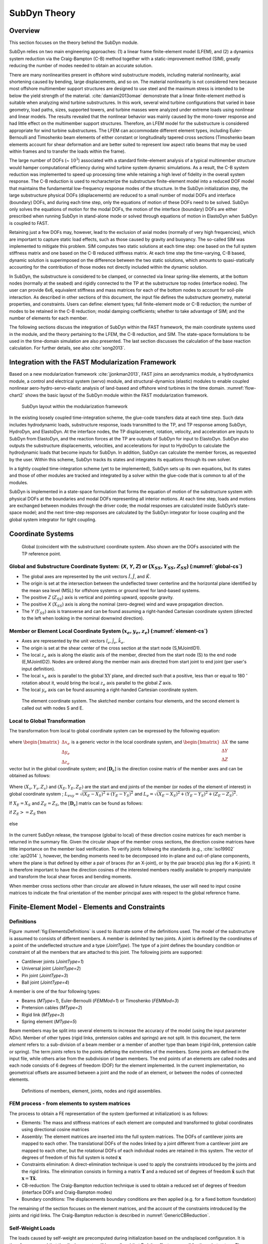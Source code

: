 .. _subdyn-theory:

SubDyn Theory
=============


Overview
--------

This section focuses on the theory behind the SubDyn module.

SubDyn relies on two main engineering approaches: (1) a linear frame
finite-element model (LFEM), and (2) a dynamics system reduction
via the Craig-Bampton (C-B) method together with a static-improvement
method (SIM), greatly reducing the number of modes needed to obtain an
accurate solution.

There are many nonlinearities present in offshore wind substructure
models, including material nonlinearity, axial shortening caused by
bending, large displacements, and so on. The material nonlinearity is
not considered here because most offshore multimember support structures
are designed to use steel and the maximum stress is intended to be below
the yield strength of the material. :cite:`damiani2013omae` demonstrate
that a linear finite-element method is suitable when analyzing wind
turbine substructures. In this work, several wind turbine configurations
that varied in base geometry, load paths, sizes, supported towers, and
turbine masses were analyzed under extreme loads using nonlinear and
linear models. The results revealed that the nonlinear behavior was
mainly caused by the mono-tower response and had little effect on the
multimember support structures. Therefore, an LFEM model for the
substructure is considered appropriate for wind turbine substructures.
The LFEM can accommodate different element types, including
Euler-Bernoulli and Timoshenko beam elements of either constant or
longitudinally tapered cross sections (Timoshenko beam elements account
for shear deformation and are better suited to represent low aspect
ratio beams that may be used within frames and to transfer the loads
within the frame).

The large number of DOFs (~ :math:`{10^3}`) associated with a standard
finite-element analysis of a typical multimember structure would hamper
computational efficiency during wind turbine system dynamic simulations.
As a result, the C-B system reduction was implemented to speed up
processing time while retaining a high level of fidelity in the overall
system response. The C-B reduction is used to recharacterize the
substructure finite-element model into a reduced DOF model that
maintains the fundamental low-frequency response modes of the structure.
In the SubDyn initialization step, the large substructure physical DOFs
(displacements) are reduced to a small number of modal DOFs and
interface (boundary) DOFs, and during each time step, only the equations
of motion of these DOFs need to be solved. SubDyn only solves the
equations of motion for the modal DOFs, the motion of the interface
(boundary) DOFs are either prescribed when running SubDyn in stand-alone
mode or solved through equations of motion in ElastoDyn when SubDyn is
coupled to FAST.

Retaining just a few DOFs may, however, lead to the exclusion of axial
modes (normally of very high frequencies), which are important to
capture static load effects, such as those caused by gravity and
buoyancy. The so-called SIM was implemented to mitigate this problem.
SIM computes two static solutions at each time step: one based on the
full system stiffness matrix and one based on the C-B reduced stiffness
matrix. At each time step the time-varying, C-B based, dynamic solution
is superimposed on the difference between the two static solutions,
which amounts to quasi-statically accounting for the contribution of
those modes not directly included within the dynamic solution.

In SubDyn, the substructure is considered to be clamped, or connected
via linear spring-like elements, at the bottom nodes (normally at the
seabed) and rigidly connected to the TP at the substructure top nodes
(interface nodes). The user can provide 6x6, equivalent stiffness and
mass matrices for each of the bottom nodes to account for soil-pile
interaction. As described in other sections of this document, the input
file defines the substructure geometry, material properties, and
constraints. Users can define: element types; full finite-element mode
or C-B reduction; the number of modes to be retained in the C-B
reduction; modal damping coefficients; whether to take advantage of SIM;
and the number of elements for each member.

The following sections discuss the integration of SubDyn within the FAST
framework, the main coordinate systems used in the module, and the
theory pertaining to the LFEM, the C-B reduction, and SIM. The
state-space formulations to be used in the time-domain simulation are
also presented. The last section discusses the calculation of the base
reaction calculation. For further details, see also :cite:`song2013`.

Integration with the FAST Modularization Framework
--------------------------------------------------

Based on a new modularization framework :cite:`jjonkman2013`, FAST joins an
aerodynamics module, a hydrodynamics module, a control and electrical
system (servo) module, and structural-dynamics (elastic) modules to
enable coupled nonlinear aero-hydro-servo-elastic analysis of land-based
and offshore wind turbines in the time domain.  :numref:`flow-chart2` shows the basic
layout of the SubDyn module within the FAST modularization framework.

.. _flow-chart2:

.. figure:: figs/flowchart2.png
   :width: 70%
           
   SubDyn layout within the modularization framework


In the existing loosely coupled time-integration scheme, the glue-code
transfers data at each time step. Such data includes hydrodynamic loads,
substructure response, loads transmitted to the TP, and TP response
among SubDyn, HydroDyn, and ElastoDyn. At the interface nodes, the TP
displacement, rotation, velocity, and acceleration are inputs to SubDyn
from ElastoDyn, and the reaction forces at the TP are outputs of SubDyn
for input to ElastoDyn. SubDyn also outputs the substructure
displacements, velocities, and accelerations for input to HydroDyn to
calculate the hydrodynamic loads that become inputs for SubDyn. In
addition, SubDyn can calculate the member forces, as requested by the
user. Within this scheme, SubDyn tracks its states and integrates its
equations through its own solver.

In a tightly coupled time-integration scheme (yet to be implemented),
SubDyn sets up its own equations, but its states and those of other
modules are tracked and integrated by a solver within the glue-code that
is common to all of the modules.

SubDyn is implemented in a state-space formulation that forms the
equation of motion of the substructure system with physical DOFs at the
boundaries and modal DOFs representing all interior motions. At each
time step, loads and motions are exchanged between modules through the
driver code; the modal responses are calculated inside SubDyn’s
state-space model; and the next time-step responses are calculated by
the SubDyn integrator for loose coupling and the global system
integrator for tight coupling.

Coordinate Systems
------------------

.. _global-cs:

.. figure:: figs/global-cs.png
   :width: 40%
           
   Global (coincident with the substructure) coordinate system.
   Also shown are the DOFs associated with the TP reference point.

Global and Substructure Coordinate System: (*X*, *Y*, *Z*) or (:math:`{X_{SS}, Y_{SS}, Z_{SS}}`) (:numref:`global-cs`)
~~~~~~~~~~~~~~~~~~~~~~~~~~~~~~~~~~~~~~~~~~~~~~~~~~~~~~~~~~~~~~~~~~~~~~~~~~~~~~~~~~~~~~~~~~~~~~~~~~~~~~~~~~~~~~~~~~~~~~

-  The global axes are represented by the unit vectors :math:`{\hat{I}, \hat{J}}`, and :math:`{\hat{K}}`.

-  The origin is set at the intersection between the undeflected tower
   centerline and the horizontal plane identified by the mean sea level
   (MSL) for offshore systems or ground level for land-based systems.

-  The positive *Z* (:math:`{Z_{SS}}`) axis is vertical and pointing upward, opposite
   gravity.

-  The positive *X* (:math:`{X_{SS}}`) axis is along the nominal (zero-degree)
   wind and wave propagation direction.

-  The *Y* (:math:`{Y_{SS}}`) axis is transverse and can be found assuming a
   right-handed Cartesian coordinate system (directed to the left when
   looking in the nominal downwind direction).

Member or Element Local Coordinate System (:math:`{x_e, y_e, z_e}`) (:numref:`element-cs`) 
~~~~~~~~~~~~~~~~~~~~~~~~~~~~~~~~~~~~~~~~~~~~~~~~~~~~~~~~~~~~~~~~~~~~~~~~~~~~~~~~~~~~~~~~~~

-  Axes are represented by the unit vectors :math:`{\hat{i}_e, \hat{j}_e, \hat{k}_e}`.

-  The origin is set at the shear center of the cross section at the
   start node (S,MJointID1).

-  The local  :math:`z_{e}` axis is along the elastic axis of the member, directed from
   the start node (S) to the end node (E,MJointID2). Nodes are ordered
   along the member main axis directed from start joint to end joint
   (per user's input definition).

-  The local  :math:`x_{e}` axis is parallel to the global :math:`\text{XY}` plane, and
   directed such that a positive, less than or equal to 180 :math:`^\circ` rotation
   about it, would bring the local :math:`z_{e}` axis parallel to the global *Z* axis.

-  The local :math:`y_{e}` axis can be found assuming a right-handed Cartesian
   coordinate system.

.. _element-cs:

.. figure:: figs/element-cs.png
   :width: 100%
           
   The element coordinate system. The sketched member contains four elements, and the second element is called out with nodes S and E.



Local to Global Transformation
~~~~~~~~~~~~~~~~~~~~~~~~~~~~~~

The transformation from local to global coordinate system can be
expressed by the following equation:

   .. math:: 	:label: loc2glb
   
      \begin{bmatrix} \Delta X \\ \Delta Y \\ \Delta Z \end{bmatrix}  =  [ \mathbf{D_c} ]  \begin{bmatrix} \Delta x_e \\ \Delta y_e \\ \Delta z_e \end{bmatrix} 
	
where :math:`\begin{bmatrix} \Delta x_e \\ \Delta y_e \\ \Delta z_e \end{bmatrix}` is a generic vector in the local coordinate system, and 
:math:`\begin{bmatrix} \Delta X \\ \Delta Y \\ \Delta Z \end{bmatrix}` the same
vector but in the global coordinate system; and :math:`[ \mathbf{D_c} ]` is the direction cosine
matrix of the member axes and can be obtained as follows:
   
   .. math:: 	:label: Dc
   
      [ \mathbf{D_c} ] = \begin{bmatrix}  
                         \frac{Y_E-Y_S}{L_{exy}}  & \frac{ \left ( X_E-X_S \right) \left ( Z_E-Z_S \right)}{L_{exy} L_{e}} & \frac{X_E-X_S}{L_{e}} \\
                         \frac{-X_E+X_S}{L_{exy}} & \frac{ \left ( Y_E-Y_S \right) \left ( Z_E-Z_S \right)}{L_{exy} L_{e}} & \frac{Y_E-Y_S}{L_{e}} \\
                         0                        & \frac{ -L_{exy} }{L_{e}} & \frac{Z_E-Z_S}{L_{e}} 
                         \end{bmatrix}
                         
Where :math:`{\left ( X_s,Y_s,Z_s \right )}` and :math:`{\left ( X_E,Y_E,Z_E \right )}`
are the start and end joints of the member (or nodes of the element of interest) in global coordinate system ; 
:math:`{L_{exy}= \sqrt{ \left ( X_E-X_S \right )^2 + \left ( Y_E-Y_S \right )^2}}` and :math:`{L_{e}= \sqrt{ \left ( X_E-X_S \right )^2 + \left ( Y_E-Y_S \right )^2 + \left ( Z_E-Z_S \right )^2}}`.

If :math:`{X_E = X_S}` and :math:`{Z_E = Z_S}`, the :math:`{[ \mathbf{D_c} ]}` matrix can be found as follows:

if :math:`{Z_E >= Z_S}` then

 .. math:: 	:label: Dc_spec1
   
      [ \mathbf{D_c} ] = \begin{bmatrix}  
                         1  & 0 & 0 \\
                         0  & 1 & 0 \\
                         0  & 0 & 1
                         \end{bmatrix}

else

 .. math:: 	:label: Dc_spec2
   
      [ \mathbf{D_c} ] = \begin{bmatrix}  
                         1  & 0  & 0 \\
                         0  & -1 & 0 \\
                         0  & 0  & -1
                         \end{bmatrix}

In the current SubDyn release, the transpose (global to local) of these
direction cosine matrices for each member is returned in the summary
file. Given the circular shape of the member cross sections, the
direction cosine matrices have little importance on the member load
verification. To verify joints following the standards (e.g., :cite:`iso19902` :cite:`api2014`
), however, the bending moments need to be decomposed into
in-plane and out-of-plane components, where the plane is that defined by
either a pair of braces (for an X-joint), or by the pair brace(s) plus
leg (for a K-joint). It is therefore important to have the direction
cosines of the interested members readily available to properly
manipulate and transform the local shear forces and bending moments.

When member cross sections other than circular are allowed in future
releases, the user will need to input cosine matrices to indicate the
final orientation of the member principal axes with respect to the
global reference frame.

.. _SD_FEM:

Finite-Element Model - Elements and Constraints
-----------------------------------------------

Definitions
~~~~~~~~~~~

Figure :numref:`fig:ElementsDefinitions` is used to illustrate some of the definitions used. 
The model of the substructure is assumed to consists of
different members. 
A member is delimited by two joints. 
A joint is defined by the coordinates of a point of the
undeflected structure and a type (*JointType*). The type of a joint defines the
boundary condition or constraint of all the members that are attached to
this joint.
The following joints are supported: 

- Cantilever joints (*JointType=1*)

- Universal joint (*JointType=2*)

- Pin joint (*JointType=3*)

- Ball joint (*JointType=4*)

A member is one of the four following types:

- Beams (*MType=1*), Euler-Bernoulli (*FEMMod=1*) or Timoshenko (*FEMMod=3*)

- Pretension cables (*MType=2*)

- Rigid link (*MType=3*)

- Spring element (*MType=5*)

Beam members may be split into several elements to increase the accuracy of the model (using
the input parameter *NDiv*). Member of other types (rigid links, pretension cables and springs)
are not split. In this document, the term *element*
refers to: a sub-division of a beam member or a member of another type
than beam (rigid-link, pretension cable or spring). The term *joints* refers to
the points defining the extremities of the members. Some joints are
defined in the input file, while others arise from the subdivision of
beam members. The end points of an elements are called nodes and each
node consists of 6 degrees of freedom (DOF) for the element implemented.
In the current implementation, no geometrical offsets are assumed between a joint and the node of an
element, or between the nodes of connected elements.

.. figure:: figs/ElementsDefinitions.png
   :alt: Definitions
   :name: fig:ElementsDefinitions
   :width: 80.0%

   Definitions of members, element, joints, nodes and rigid assemblies.

.. _SD_FEM_Process:

FEM process - from elements to system matrices
~~~~~~~~~~~~~~~~~~~~~~~~~~~~~~~~~~~~~~~~~~~~~~~

The process to obtain a FE representation of the system (performed at initialization) is as follows:

- Elements: The mass and stiffness matrices of each element are computed and transformed to global coordinates using directional cosine matrices

- Assembly: The element matrices are inserted into the full system matrices. The DOFs of cantilever joints are mapped to each other. The translational DOFs of the nodes linked by a joint different from a cantilever joint are mapped to each other, but the rotational DOFs of each individual nodes are retained in this system. The vector of degrees of freedom of this full system is noted :math:`\boldsymbol{x}`

- Constraints elimination: A direct-elimination technique is used to apply the constraints introduced by the joints and the rigid links. The elimination consists in forming a matrix :math:`\boldsymbol{T}` and a reduced set of degrees of freedom :math:`\boldsymbol{\tilde{x}}` such that :math:`\boldsymbol{x}=\boldsymbol{T} \boldsymbol{\tilde{x}}`.

- CB-reduction: The Craig-Bampton reduction technique is used to obtain a reduced set of degrees of freedom (interface DOFs and Craig-Bampton modes)

- Boundary conditions: The displacements boundary conditions are then applied (e.g. for a fixed bottom foundation) 

The remaining of the section focuses on the element matrices, 
and the account of the constraints introduced by the joints and rigid links.
The Craig-Bampton reduction is described in :numref:`GenericCBReduction`. 


Self-Weight Loads  
~~~~~~~~~~~~~~~~~
The loads caused by self-weight are precomputed during initialization
based on the undisplaced configuration. It is therefore assumed that the
displacements will be small and that P-delta effects are small for the
substructure. 
The "extra" moment may be accounted for using the flag **GuyanLoadCorrection**, 
see section :numref:`SD_ExtraMoment`.
For a nontapered beam element, the lumped loads caused by
gravity to be applied at the end nodes are as follows (in the global
coordinate system):

.. math::  :label: FG

	\left\{ F_G \right\} = \rho A_z g 
                       \begin{bmatrix} 0 \\
                       0 \\
                       -\frac{L_e}{2} \\
		       -\frac{L_e^2}{12} D_{c2,3} \\
		        \frac{L_e^2}{12} D_{c1,3} \\
		       0\\
		       0\\
		       0\\
                       -\frac{L_e}{2}\\
		        \frac{L_e^2}{12} D_{c2,3}\\
		       -\frac{L_e^2}{12} D_{c1,3}\\
		       0
		     \end{bmatrix}

Note also that if lumped masses exist (selected by the user at
prescribed joints), their contribution will be included as concentrated
forces along global *Z* at the relevant nodes.


Beam Element Formulation    
~~~~~~~~~~~~~~~~~~~~~~~~

The uniform and tapered Euler-Bernoulli beam elements are
displacement-based and use third-order interpolation functions that
guarantee the displacement and rotation continuity between elements. The
uniform Timoshenko beam element is derived by introducing the shear
deformation into the uniform Euler-Bernoulli element, so the
displacements are represented by third-order interpolation functions as
well.
Following the classic Timoshenko beam theory, the generic two-node
element stiffness and consistent mass matrices can be written as follows
(see, for instance, :cite:`panzer2009`):


.. raw:: latex

    \renewcommand*{\arraystretch}{1.0}


.. math:: 	:label: ke0

    {\scriptstyle
    [k_e]= 
            \begin{bmatrix}
                         \frac{12 E J_y} {L_e^3 \left(  1+ K_{sy} \right)} & 0                                                & 0                 & 0                                                                      & \frac{6 E J_y}{L_e^2 \left(  1+ K_{sy} \right)}                        & 0                 & -\frac{12 E J_y}{L_e^3 \left(  1+ K_{sy} \right)}  & 0                                                   & 0                  & 0                                                                      & \frac{6 E J_y}{L_e^2 \left(  1+ K_{sy} \right)}                        & 0 \\
                                                                           & \frac{12 E J_x}{L_e^3 \left(  1+ K_{sx} \right)} & 0                 & -\frac{6 E J_x}{L_e^2 \left (  1+ K_{sx} \right )}                     & 0                                                                      & 0                 & 0                                                  & -\frac{12 E J_x}{L_e^3 \left (  1+ K_{sx} \right )} & 0                  & -\frac{6 E J_x}{L_e^2 \left (  1+ K_{sx} \right )}                     & 0                                                                      & 0 \\
                                                                           &                                                  & \frac{E A_z}{L_e} & 0                                                                      & 0                                                                      & 0                 & 0                                                  & 0                                                   & -\frac{E A_z}{L_e} & 0                                                                      & 0                                                                      & 0 \\
                                                                           &                                                  &                   & \frac{\left(4 + K_{sx} \right) E J_x}{L_e \left (  1+ K_{sx} \right )} & 0                                                                      & 0                 & 0                                                  & \frac{6 E J_x}{L_e^2 \left (  1+ K_{sx} \right )}   & 0                  & \frac{\left( 2-K_{sx} \right) E J_x}{L_e \left (  1+ K_{sx} \right )}  & 0                                                                      & 0  \\
                                                                           &                                                  &                   &                                                                        & \frac{\left(4 + K_{sy} \right) E J_y}{L_e \left (  1+ K_{sy} \right )} & 0                 & -\frac{6 E J_y}{L_e^2 \left (  1+ K_{sy} \right )} & 0                                                   & 0                  & 0                                                                      & \frac{\left( 2-K_{sy} \right) E J_y}{L_e \left (  1+ K_{sy} \right )}  & 0  \\
                                                                           &                                                  &                   &                                                                        &                                                                        & \frac{G J_z}{L_e} & 0                                                  & 0                                                   & 0                  & 0                                                                      & 0                                                                      & -\frac{G J_z}{L_e} \\
                                                                           &                                                  &                   &                                                                        &                                                                        &                   & \frac{12 E J_y} {L_e^3 \left(  1+ K_{sy} \right)}  & 0                                                   & 0                  & 0                                                                      & -\frac{6 E J_y}{L_e^2 \left (  1+ K_{sy} \right )}                     & 0  \\
                                                                           &                                                  &                   &                                                                        &                                                                        &                   &                                                    & \frac{12 E J_x}{L_e^3 \left(  1+ K_{sx} \right)}    & 0                  & \frac{6 E J_x}{L_e^2 \left (  1+ K_{sx} \right )}                      & 0                                                                      & 0  \\
                                                                           &                                                  &                   &                                                                        &                                                                        &                   &                                                    &                                                     & \frac{E A_z}{L_e}  & 0                                                                      & 0                                                                      & 0 \\
                                                                           &                                                  &                   &                                                                        &                                                                        &                   &                                                    &                                                     &                    & \frac{\left(4 + K_{sx} \right) E J_x}{L_e \left (  1+ K_{sx} \right )} & 0                                                                      & 0   \\
                                                                           &                                                  &                   &                                                                        &                                                                        &                   &                                                    &                                                     &                    &                                                                        & \frac{\left(4 + K_{sy} \right) E J_y}{L_e \left (  1+ K_{sy} \right )} & 0   \\
                                                                           &                                                  &                   &                                                                        &                                                                        &                   &                                                    &                                                     &                    &                                                                        &                                                                        & \frac{G J_z}{L_e} \\
                 \end{bmatrix}
     }


.. math:: 	:label: me0

	[m_e]= \rho \\
            \left[\begin{array}{*{12}c}
                         \frac{13 A_z L_e}{35}+\frac{6 J_y}{5 L_e} & 0                                                  & 0                 & 0                                                                      & \frac{11 A_z L_e^2}{210}+\frac{J_y}{10}                                & 0                 & \frac{9 A_z L_e}{70}-\frac{6 J_y}{5 L_e}           & 0                                                   & 0                  & 0                                                                      & -\frac{13 A_z L_e^2}{420}+\frac{J_y}{10}                               & 0 \\
                                                                   & \frac{13 A_z L_e}{35}+\frac{6 J_x}{5 L_e}          & 0                 & -\frac{11 A_z L_e^2}{210}-\frac{J_x}{10}                               & 0                                                                      & 0                 & 0                                                  & \frac{9 A_z L_e}{70}-\frac{6 J_x}{5 L_e}            & 0                  & \frac{13 A_z L_e^2}{420}-\frac{J_x}{10}                                & 0                                                                      & 0 \\
                                                                   &                                                    & \frac{A_z L_e}{3} & 0                                                                      & 0                                                                      & 0                 & 0                                                  & 0                                                   & \frac{A_z L_e}{6}  & 0                                                                      & 0                                                                      & 0 \\
                                                                   &                                                    &                   & \frac{A_z L_e^3}{105}+\frac{2 L_e J_x}{15}                             & 0                                                                      & 0                 & 0                                                  & -\frac{13 A_z L_e^2}{420}+\frac{J_x}{10}            & 0                  & -\frac{A_z L_e^3}{140}-\frac{L_e J_x}{30}                              & 0                                                                      & 0  \\
                                                                   &                                                    &                   &                                                                        & \frac{A_z L_e^3}{105}+\frac{2 L_e J_y}{15}                             & 0                 & \frac{13 A_z L_e^2}{420}-\frac{J_y}{10}            & 0                                                   & 0                  & 0                                                                      & -\frac{A_z L_e^3}{140}-\frac{L_e J_y}{30}                              & 0  \\
                                                                   &                                                    &                   &                                                                        &                                                                        & \frac{J_z L_e}{3} & 0                                                  & 0                                                   & 0                  & 0                                                                      & 0                                                                      & \frac{J_z L_e}{6} \\
                                                                   &                                                    &                   &                                                                        &                                                                        &                   & \frac{13 A_z L_e}{35}+\frac{6 J_y}{5 L_e}          & 0                                                   & 0                  & 0                                                                      & -\frac{11 A_z L_e^2}{210}-\frac{J_y}{10}                               & 0  \\
                                                                   &                                                    &                   &                                                                        &                                                                        &                   &                                                    & \frac{13 A_z L_e}{35}+\frac{6 J_x}{5 L_e}           & 0                  & \frac{11 A_z L_e^2}{210}+\frac{J_x}{10}                                & 0                                                                      & 0  \\
                                                                   &                                                    &                   &                                                                        &                                                                        &                   &                                                    &                                                     & \frac{A_z L_e}{3}  & 0                                                                      & 0                                                                      & 0 \\
                                                                   &                                                    &                   &                                                                        &                                                                        &                   &                                                    &                                                     &                    & \frac{A_z L_e^3}{105}+\frac{2 L_e J_x}{15}                             & 0                                                                      & 0   \\
                                                                   &                                                    &                   &                                                                        &                                                                        &                   &                                                    &                                                     &                    &                                                                        & \frac{A_z L_e^3}{105}+\frac{2 L_e J_y}{15}                             & 0   \\
                                                                   &                                                    &                   &                                                                        &                                                                        &                   &                                                    &                                                     &                    &                                                                        &                                                                        & \frac{J_z L_e}{3}\\
                 \end{array}\right]
                 
where the matrices are symmetric, and where :math:`A_z` is the element cross-section area, :math:`J_x, J_y, J_z` are the area second moments of
inertia with respect to principal axes of the cross section; :math:`L_e` is the
length of the undisplaced element from start-node to end-node; :math:`\rho, E, \textrm{and}\quad G` are material density, Young’s, and Shear moduli, respectively;
:math:`K_{sx}, K_{sy}` are shear correction factors as shown below (they are set to zero if
the E-B formulation is chosen):

.. math:: 	:label: Ksxy

	K_{sx}= \frac{12 E J_y}{G A_{sx} L_e^2} 
	
	K_{sy}= \frac{12 E J_x}{G A_{sy} L_e^2}
	
where the shear areas along the local *x* and *y* (principal) axes are
defined as:

.. math:: 	:label: Asxy

	A_{sx}= k_{ax} A_z
	
	A_{sy}= k_{ay} A_z



and

.. math:: 	:label: kaxy

   k_{ax} = k_{ay} = \dfrac{ 6 (1 + \mu)^2 \left(1 + \left( \frac{D_i}{D_o} \right)^2 \right)^2 } { \left(1+  \left( \frac{D_i}{D_o} \right)^2 \right)^2 (7 + 14 \mu + 8 \mu^2) + 4 \left( \frac{D_i}{D_o} \right)^2 (5+10 \mu +4 \mu^2)} 
   
   	

Eq. :eq:`kaxy` is from :cite:`steinboeck2013` for hollow circular cross sections,
with :math:`\mu` denoting Poisson’s ratio.

Before assembling the global system stiffness (*K*) and mass (*M*)
matrices, the individual :math:`{[k_e]}` and math:`{[m_e]}` are modified to the global coordinate
system via :math:`{[ \mathbf{D_c} ]}` as shown in the following equations:

.. math:: 	:label: ke1

	[k] =  \begin{bmatrix}     
                         [\mathbf{D_c}] & 0 & 0 & 0 \\
                         & [\mathbf{D_c}] & 0 & 0  \\
                         & & [\mathbf{D_c}] & 0  \\
                         & & & [\mathbf{D_c}] 
                 \end{bmatrix}  [k_e] \begin{bmatrix}    
                         [\mathbf{D_c}] & 0 & 0 & 0 \\
                         & [\mathbf{D_c}] & 0 & 0  \\
                         & & [\mathbf{D_c}] & 0  \\
                         & & & [\mathbf{D_c}] 
                 \end{bmatrix}^T  

.. math:: 	:label: me1

	[m] =  \begin{bmatrix}     
                         [\mathbf{D_c}] & 0 & 0 & 0 \\
                         & [\mathbf{D_c}] & 0 & 0  \\
                         & & [\mathbf{D_c}] & 0  \\
                         & & & [\mathbf{D_c}] 
                 \end{bmatrix}  [m_e] \begin{bmatrix}    
                         [\mathbf{D_c}] & 0 & 0 & 0 \\
                         & [\mathbf{D_c}] & 0 & 0  \\
                         & & [\mathbf{D_c}] & 0  \\
                         & & & [\mathbf{D_c}] 
                 \end{bmatrix}^T  

where *m* and *k* are element matrices in the global coordinate system.


.. _SD_PretensionCable:

Pretension Cable Element Formulation
~~~~~~~~~~~~~~~~~~~~~~~~~~~~~~~~~~~~


The master stiffness equations of FEM assumes that the forces vanish if
all displacements also vanish, that is, the relation between force and
displacement is linear,
:math:`\boldsymbol{f}=\boldsymbol{K}\boldsymbol{u}`. This assumption
does not hold if the material is subject to so-called initial strain,
initial stress of prestress. Such effects may be produced by temperature
changes and pretensions (or lack-of-fit fabrications). These effects are
for instance discussed in the notes of
Felippa :cite:`felippa`.

Pretension cables may be modelled by assuming an initial elongation of a
truss element and considering the restoring force this initial
elongation may have in both the longitudinal and orthogonal direction.


Derivation
^^^^^^^^^^

A pretension cable oriented along the :math:`z`-direction is considered.
To simplify the derivation, the left point is assumed fixed and only the
right point deflects. The notations are illustrated in :numref:`fig:FEPreTension`.

.. figure:: figs/FEPreTension.png
   :alt: Pretension
   :name: fig:FEPreTension
   :width: 50.0%

   Notations used for the derivation of the pretension cable equation


The length of the element prior to the pretension is written
:math:`L_0`, and its axial stiffness is :math:`k=EA/L_0`. In this
equilibrium position the stress in the cable is zero. The user inputs
for this elements are selected as: the un-displaced joint locations
(while pre-tensioned) :math:`\boldsymbol{x}_1` and
:math:`\boldsymbol{x}_2`, the elongation stiffness :math:`EA`, and the
change in length :math:`\Delta L_0 = L_0-L_e` (:math:`<0`). The
pretension force :math:`T_0` is a derived input. The following
quantities are defined:

.. math::

   \begin{aligned}
       L_e=\lVert\boldsymbol{x}_2-\boldsymbol{x}_1\rVert
       ,\quad
       \epsilon_0=\frac{T_0}{EA}
       ,\quad
       L_0=\frac{L_e}{1+\epsilon_0}\end{aligned}

The different variables are defined as function of the inputs as
follows:

.. math::

   \begin{aligned}
       L_0=L_e+\Delta L_0
       \qquad
       T_0= - E A \frac{\Delta L_0}{L_0}
       ,\qquad
       \epsilon_0=\frac{T_0}{EA} = \frac{-\Delta L_0}{L_0} = \frac{-\Delta L_0}{L_e+\Delta L_0 }\end{aligned}

The degrees of freedom for the deflections of the cable,
:math:`(u_x, u_z)`, are measured from a position which is not the
equilibrium position, but a position that is offset from the equilibrium
position, such that the pretensioned length of the element is
:math:`L_e>L_0`. The stress in the cable for :math:`u_z=0` is noted
:math:`\epsilon_0=(L_e-L_0)/L_0`, or :math:`L_e=L_0(1+\epsilon_0)`. The
initial tension in the cable is
:math:`\boldsymbol{T}_0=-k(L_e-L_0)\,\boldsymbol{e}_z=-  E A \epsilon_0\, \boldsymbol{e}_z`.
In its deflected position, the length of the cable is:

.. math::

   \begin{aligned}
      L_d =\sqrt{(L_e+u_z)^2 + u_x^2}
      =L_e\sqrt{1+\frac{2u_z}{L_e} + \frac{u_z^2}{L-e^2}+\frac{u_x^2}{L_e^2}}
      \approx L_e \left(1+\frac{u_z}{L_e}\right)
      \label{eq:PreTensionLength}\end{aligned}

where the deflections are assumed small compared to the element length
:math:`L_e`, :math:`u_x\ll L_e` and :math:`u_z\ll L_e`, and only the
first order terms are kept. The tension force in the deflected cable is
then :math:`\boldsymbol{T}_d=-k(L_d-L_0) \boldsymbol{e}_r` where the
radial vector is the vector along the deflected cable such that:

.. math::

   \begin{aligned}
       \boldsymbol{e}_r=\cos\theta \boldsymbol{e}_z +\sin\theta  \boldsymbol{e}_x 
           ,\quad\text{with}\quad
              \cos\theta=\frac{L_e+u_z}{L_d} 
               \approx 1
           ,\quad
             \sin\theta= \frac{u_x}{L_d} 
               \approx \frac{u_x}{L_e}(1-\frac{u_z}{L_e})
               \approx \frac{u_x}{L_e}
      \label{eq:PreTensionRadial}\end{aligned}

The components of the tension force are then:

.. math::

   \begin{aligned}
    T_{d,z}&= -k(L_d-L_0)\cos\theta \approx -\frac{EA}{L_0}(L_e-L_0+u_z)\,  1\,
        = -EA\epsilon_0-\frac{EA}{L_0}u_z 
        \nonumber
        \\
    T_{d,x}&= -k(L_d-L_0)\sin\theta \approx -\frac{EA}{L_0}(L_e-L_0+u_z)\frac{u_x}{L_e}
        \approx -EA\epsilon_0\frac{u_x}{L_e}
        = -\frac{EA\epsilon_0}{L_0(1+\epsilon_0)}u_x
            \label{eq:PreTensionForce}\end{aligned}

Finite element formulation of a pretension cable
^^^^^^^^^^^^^^^^^^^^^^^^^^^^^^^^^^^^^^^^^^^^^^^^

The rotational degrees of freedom are omitted for conciseness since
these degrees of freedom are not considered in this cable element. The
linear formulation from is applied to both nodes of a finite element,
interpreting the force at each node as the internal force that the
element exert on the nodes. Using this convention, the pretension cable
element can be represented with an element stiffness matrix
:math:`\boldsymbol{K}_e` and an additional nodal load vector
:math:`\boldsymbol{f}_{e,0}` such that the static equilibrium equation
of the element writes
:math:`\boldsymbol{f}_e=\boldsymbol{K}_e\boldsymbol{u}+\boldsymbol{f}_{e,0}`,
with:

.. math:: :label: StiffnessMatrixCable

   \begin{aligned}
     \begin{bmatrix} 
       f_{x,1}\\
       f_{y,1}\\
       f_{z,1}\\
       f_{x,2}\\
       f_{y,2}\\
       f_{z,2}\\
     \end{bmatrix} 
       =
           \frac{EA}{L_0}
     \begin{bmatrix} 
       \frac{\epsilon_0}{1+\epsilon_0}  & 0                                & 0  & -\frac{\epsilon_0}{1+\epsilon_0} & 0                                & 0 \\
       0                                & \frac{\epsilon_0}{1+\epsilon_0}  & 0  & 0                                & -\frac{\epsilon_0}{1+\epsilon_0} & 0 \\
       0                                & 0                                & 1  & 0                                & 0                                & -1\\
       -\frac{\epsilon_0}{1+\epsilon_0} & 0                                & 0  & \frac{\epsilon_0}{1+\epsilon_0}  & 0                                & 0 \\
       0                                & -\frac{\epsilon_0}{1+\epsilon_0} & 0  & 0                                & \frac{\epsilon_0}{1+\epsilon_0}  & 0 \\
       0                                & 0                                & -1 & 0                                & 0                                & 1 \\
       \end{bmatrix}
     \begin{bmatrix} 
       u_{x,1}\\
       u_{y,1}\\
       u_{z,1}\\
       u_{x,2}\\
       u_{y,2}\\
       u_{z,2}\\
     \end{bmatrix} 
       +
           EA\epsilon_0
     \begin{bmatrix} 
       0\\
       0\\
       -1\\
       0\\
       0\\
       1\\
     \end{bmatrix} 
       \end{aligned}

The relation above is expressed in the element coordinate system. The
stiffness matrix and force vector are transferred to the global system
during the assembly process. Inserting :math:`\epsilon_0=0` in the above
equations leads to the formulation of a truss element. The linear model
above is only valid for :math:`L_d-L_0>0`, that is
:math:`(L_e-L_0+u_{z,2}-u_{z,1})>0`, and the implementation should abort
if this condition is not reached at a given time. If the cable has a
positive mass density :math:`\rho`, the mass matrix of the element is
given by:

.. math::

   \begin{aligned}
   \boldsymbol{M}_e = \rho L_e
   \left[
   \begin{array}{*{12}c}
   13/35 & 0       & 0   & &         & & 9/70  & 0       & 0   & &         & \\
   0     & 13/35   & 0   & & \boldsymbol{0}_3 & & 0     & 9/70    & 0   & & \boldsymbol{0}_3 & \\
   0     & 0       & 1/3 & &         & & 0     & 0       & 1/6 & &         & \\
         &         &     & &         & &       &         &     & &         & \\
         & \boldsymbol{0}_3 &     & & \boldsymbol{0}_3 & &       & \boldsymbol{0}_3 &     & & \boldsymbol{0}_3 & \\
         &         &     & &         & &       &         &     & &         & \\
   9/70  & 0       & 0   & &         & & 13/35 & 0       & 0   & &         & \\
   0     & 9/70    & 0   & & \boldsymbol{0}_3 & & 0     & 13/35   & 0   & & \boldsymbol{0}_3 & \\
   0     & 0       & 1/6 & &         & & 0     & 0       & 1/3 & &         & \\
         &         &     & &         & &       &         &     & &         & \\
         & \boldsymbol{0}_3 &     & & \boldsymbol{0}_3 & &       & \boldsymbol{0}_3 &     & & \boldsymbol{0}_3 & \\
         &         &     & &         & &       &         &     & &         & \\
   \end{array}
   \right]
   \label{eq:MassMatrixPreTension}\end{aligned}

with :math:`L_e` the *undisplaced* length of the element (not
:math:`L_0`).

.. _SD_ControlCable:

Controlled pretension cable
^^^^^^^^^^^^^^^^^^^^^^^^^^^

The controller changes the rest length of the cable at each time step, effectively changing the pretension properties of the cable.
At a given time, the restlength of the cable is :math:`L_r(t)=L_e + \Delta L` (instead
of :math:`L_0`), and the pretension force is :math:`T(t)` (instead of
:math:`T_0`). The pretension force is given as:

.. math:: :label: tensionUnsteady

   \begin{aligned}
       T(t)= E A \frac{-\Delta L(t)}{L_r(t)} = E A \frac{-\Delta L(t)}{L_e + \Delta L(t)}
   \end{aligned}

At :math:`t=0`, when no controller action is present, the pretension force and length are:

.. math:: :label: tensionZero

   \begin{aligned}
           T(0) =T_0= E A \frac{-\Delta L_0}{L_e + \Delta L_0}
           ,\quad
           \Delta L(0) = \Delta L_0 = \frac{-L_e T_0}{EA+T_0}
   \end{aligned}


The quantity :math:`\Delta L` is the change in restlength, and it is given as:

.. math:: :label: DeltaLTot

   \begin{aligned}
       \Delta L(t) = \Delta L_0 + \Delta L_c(t)
   \end{aligned}

where :math:`\Delta L_c` is the change of length prescribed by the controller, and :math:`\Delta  L_0` 
is the change of length attributed to the initial pretension. This choice is such that the controller input is nominally 0. Cable extension beyond the element length
(:math:`L_e`) is not allowed in SubDyn, therefore :math:`\Delta L` is limited to
negative values (:math:`L_r=L_e+\Delta L <= L_e`). 
The tension force at a given time is given by inserting :eq:`DeltaLTot` into :eq:`tensionUnsteady`:

.. math::

   \begin{aligned}
       T(t)=- E A \frac{\Delta L_0 + \Delta L_c }{L_e + \Delta L_0 + \Delta L_c}
   \end{aligned}


In the following we provide details on the implementation and the approximation introduced.
The “equations of motions” for a cable element are written:

.. math::

   \begin{aligned}
       \boldsymbol{M}_e\boldsymbol{\ddot{u}}_e&= \boldsymbol{f}_e\end{aligned}

If the pretension force is constant (equal to :math:`T_0`), and additional external loads are neglected, then the element force is:

.. math::  :label: CstCableA

   \begin{aligned}
   \boldsymbol{f}_e=\boldsymbol{f}_e (t,T_0) &=-\boldsymbol{K}_c(T_0) \boldsymbol{u}_e + \boldsymbol{f}_c(T_0)+ \boldsymbol{f}_g 
        \end{aligned}

where :math:`\boldsymbol{f}_c(T_0)` and :math:`\boldsymbol{K}_c(T_0)`
are given in :eq:`StiffnessMatrixCable`. If the pretension force is varying with time
(:math:`T=T(t)`), then the force is:

.. math::  :label: VaryingCableA

   \begin{aligned}
      \boldsymbol{f}_e (t) =-\boldsymbol{K}_c(T) \boldsymbol{u}_e + \boldsymbol{f}_c(T)+ \boldsymbol{f}_g 
   \end{aligned}

where :eq:`VaryingCableA` is evaluated with :math:`\epsilon=\frac{T}{EA}` and
:math:`L=\frac{L_e}{1+\epsilon}`. We seek to express :eq:`VaryingCableA`, as a correction
term added to the equation of a constant pretension cable (i.e. :eq:`CstCableA`, with
:math:`T(0)=T_0`). We add :math:`\pm\boldsymbol{f}_e(t,T_0)` to ,
leading to:

.. math::

   \begin{aligned}
      \boldsymbol{f}_e (t) &= \left [-\boldsymbol{K}_c(T_0) \boldsymbol{u}_e+ \boldsymbol{f}_c(T_0) + \boldsymbol{f}_g \right] - \left [-\boldsymbol{K}_c(T_0) \boldsymbol{u}_e + \boldsymbol{f}_c(T_0) + \boldsymbol{f}_g \right]  +  \left [-\boldsymbol{K}_c(T) \boldsymbol{u}_e + \boldsymbol{f}_c(T) + \boldsymbol{f}_g\right]\nonumber  \\
                  &= \left [-\underbrace{\boldsymbol{K}_c(T_0) \boldsymbol{u}_e}_{\text{in }CB}+ \underbrace{\boldsymbol{f}_c(T_0) + \boldsymbol{f}_g}_{\text{in } F_G} \right] +\boldsymbol{f}_{c,\text{control}}(T)\end{aligned}

where :math:`\boldsymbol{f}_{c,\text{control}}` is the correction term
accounting for the time variation of :math:`T`:

.. math::

   \begin{aligned}
   \boldsymbol{f}_{c,\text{control}}(T) &= \left( \boldsymbol{K}_c(T_0)-\boldsymbol{K}_c(T)\right) \boldsymbol{u}_e + \boldsymbol{f}_c(T) - \boldsymbol{f}_c(T_0)\end{aligned}

This equation is transformed to the global system using the direction
cosine matrices of the element. The part involving
:math:`\boldsymbol{u}` introduces non-linearities, and is currently
neglected. Using , the additional control force for a given element is:

.. math::

   \begin{aligned}
   \boldsymbol{f}_{c,\text{control}}(T) &\approx \boldsymbol{f}_c(T) - \boldsymbol{f}_c(T_0) = (T-T_0)
     \begin{bmatrix} 
       0\\
       0\\
       -1\\
       0\\
       0\\
       1\\
     \end{bmatrix} \end{aligned}











Constraints introduced by Rotational Joints
~~~~~~~~~~~~~~~~~~~~~~~~~~~~~~~~~~~~~~~~~~~

As mentioned in :numref:`SD_FEM_Process`, the account of constraints is done via a direct elimination technique.
The technique is implemented by computing a transformation matrix :math:`\boldsymbol{T}` 
which gives the relationship between the reduced set of DOF (accounting for constraints)
and the full set of DOFs.
When no constraints are present this matrix is the identity matrix.
This section describes how the :math:`\boldsymbol{T}` matrix is obtained for rotational joints.


**Formulation** 
Joints between two nodes :math:`k` and :math:`l` are
here considered. Before accounting for the constraint introduced by the
joints, :math:`12` degrees of freedom are present:
:math:`(\boldsymbol{u}_k,\boldsymbol{\theta}_k,\boldsymbol{u}_l,\boldsymbol{\theta}_l)`.
After application of the constraints, the new set of degrees of freedom
is noted
:math:`(\boldsymbol{\tilde{u}}_{kl},  \boldsymbol{\tilde{\theta}}_{kl})`.
The degrees of freedom retained for each joint type is shown in the table below. The
meaning of the different :math:`\theta`-variable will be made explicit
in the subsequent paragraphs.

.. table:: Nodal degrees of freedom (DOF) for different joint types.

   ============== =================================== ===================================== =================================== =====================================================================================
   **Joint type** :math:`\boldsymbol{n}_\text{c}`     :math:`\boldsymbol{n}_\text{DOF}`     :math:`\boldsymbol{\tilde{u}}_{kl}` :math:`\boldsymbol{\tilde{\theta}}_{kl}`
   ============== =================================== ===================================== =================================== =====================================================================================
   Cantilever     :math:`6`                           :math:`12 \to 6`                      :math:`u_x,u_y,u_z`                 :math:`\theta_x,\theta_y,\theta_k`
   Pin            :math:`5`                           :math:`12 \to 7`                      :math:`u_x,u_y,u_z`                 :math:`\theta_1,\theta_2,\theta_3,\theta_4`
   Universal      :math:`4`                           :math:`12 \to 8`                      :math:`u_x,u_y,u_z`                 :math:`\theta_1,\theta_2,\theta_3,\theta_4,\theta_5`
   Ball           :math:`3`                           :math:`12 \to 9`                      :math:`u_x,u_y,u_z`                 :math:`\theta_{x,k},\theta_{y,k},\theta_{z,k},\theta_{x,l},\theta_{y,l},\theta_{z,l}`
   ============== =================================== ===================================== =================================== =====================================================================================

For all the joints considered, the translational DOF of the two nodes
are made equal, which may be formally expressed as:

.. math::

   \begin{aligned}
       \begin{bmatrix}
       \boldsymbol{u}_{k} \\
       \boldsymbol{u}_{l}
       \end{bmatrix}
       =
       \begin{bmatrix}
       \boldsymbol{I}_3 \\
       \boldsymbol{I}_3 \\
       \end{bmatrix}
       \boldsymbol{\tilde u}_{kl}\end{aligned}

Since this relation is the same for all the joints, the relation between
the degrees of freedom is taken care in the assembly step. 
The constraints of each joints will hence be expressed in the following form:

.. math::

   \begin{aligned}
       \begin{bmatrix}
       \boldsymbol{\theta}_{k} \\
       \boldsymbol{\theta}_{l}
       \end{bmatrix}
       =\boldsymbol{T}_{kl}
       \boldsymbol{\tilde\theta}_{kl}
       \label{eq:RotationalDOFJoint}\end{aligned}

**Cantilever joint** For a cantilever joint between two elements, the reduction is:

.. math::

   \begin{aligned}
       \begin{bmatrix}
       \boldsymbol{\theta}_{k} \\
       \boldsymbol{\theta}_{l}
       \end{bmatrix}
       =
       \boldsymbol{T}_{kl}
       \boldsymbol{\tilde\theta}_{kl}
       ,\qquad
           \text{with}
       \quad
       \boldsymbol{\tilde\theta}_{kl}
       =
       \begin{bmatrix}
       \boldsymbol{\theta}_{k} \\
       \end{bmatrix}
       ,\qquad
       \boldsymbol{T}_{kl}=
       \begin{bmatrix}
       \boldsymbol{I}_3 \\
       \boldsymbol{I}_3 \\
       \end{bmatrix}\end{aligned}

This relationship is taken care of during the assembly process directly, and readily extended to :math:`n` elements.

**Ball/spherical joint** For a spherical joint between two elements, the reduction is as follows:

.. math::

   \begin{aligned}
       \begin{bmatrix}
       \boldsymbol{\theta}_{k} \\
       \boldsymbol{\theta}_{l}
       \end{bmatrix}
       =
       \boldsymbol{T}_{kl}
       \boldsymbol{\tilde\theta}_{kl}
       ,\qquad
           \text{with}
       \quad
       \boldsymbol{\tilde\theta}_{kl}
       =
       \begin{bmatrix}
       \boldsymbol{\theta}_{k} \\
       \boldsymbol{\theta}_{l} \\
       \end{bmatrix}
       ,\qquad
       \boldsymbol{T}_{kl}=
       \begin{bmatrix}
       \boldsymbol{I}_3 & \boldsymbol{0} \\
       \boldsymbol{0}   &  \boldsymbol{I}_3 \\
       \end{bmatrix}\end{aligned}

For :math:`n` elements :math:`[e_1,\cdots, e_n]` connected by a ball
joint (constraint :math:`c`), the relationship is extended as follows:

.. math::

   \begin{aligned}
       \begin{bmatrix}
       \boldsymbol{\theta}_{e_1} \\
       \cdots\\
       \boldsymbol{\theta}_{e_n}
       \end{bmatrix}
       =
       \boldsymbol{T}^c
       \boldsymbol{\tilde\theta}^c
       ,\qquad
           \text{with}
       \quad
       \boldsymbol{\tilde\theta}^c
       =
       \begin{bmatrix}
       \boldsymbol{\theta}_{e_1} \\
       \cdots\\
       \boldsymbol{\theta}_{e_n} \\
       \end{bmatrix}
       ,\qquad
       \boldsymbol{T}^c = 
       \begin{bmatrix}
       \boldsymbol{I}_3 &        & \boldsymbol{0}   \\
       \       & \ddots &         \\
       \boldsymbol{0}   &        & \boldsymbol{I}_3 \\
       \end{bmatrix}
       \label{eq:BallJointMulti}\end{aligned}

**Pin/revolute joint**   A pin joint is characterized by a direction
around which no moment is transferred. The unit vector indicating this
direction is noted :math:`\boldsymbol{\hat{p}}`. Two orthogonal vectors
:math:`\boldsymbol{p}_1` and :math:`\boldsymbol{p}_2` are then defined,
forming an orthonormal base with :math:`\hat{p}`, oriented arbitrarily (see :numref:`fig:FEJointPin`).

.. figure:: figs/FEJointPin.png
   :alt: Pin joint
   :name: fig:FEJointPin
   :width: 40.0%

   Notations used for the derivation of the pin-joint constraint


The variables :math:`\tilde{\theta}_1..\tilde{\theta}_4` are then
defined as:

.. math::

   \begin{aligned}
   \tilde{\theta}_1&=
       \boldsymbol{p}_1^t\cdot\boldsymbol{\theta}_k
      =                        
       \boldsymbol{p}_1^t\cdot\boldsymbol{\theta}_l \\
   \tilde{\theta}_2&=
       \boldsymbol{p}_2^t\cdot\boldsymbol{\theta}_k
      =       
       \boldsymbol{p}_2^t\cdot\boldsymbol{\theta}_l \\
   \tilde{\theta}_3&=
             \boldsymbol{\hat{p}}^t \cdot\boldsymbol{\theta}_k\\
   \tilde{\theta}_4&=
             \boldsymbol{\hat{p}}^t \cdot\boldsymbol{\theta}_l\end{aligned}

which may be written in matrix form as:

.. math::

   \begin{aligned}
   \begin{bmatrix}
   \tilde{\theta}_1 \\
   \tilde{\theta}_2 \\
   \tilde{\theta}_3 \\
   \tilde{\theta}_4 \\
   \end{bmatrix}
   =
   \boldsymbol{A}
   \begin{bmatrix}
   \boldsymbol{\theta}_k \\
   \boldsymbol{\theta}_l \\
   \end{bmatrix}
   =
   \begin{bmatrix}
   \boldsymbol{p}_1^t/2 & \boldsymbol{p}_1^t/2 \\
   \boldsymbol{p}_2^t/2 & \boldsymbol{p}_2^t/2 \\
   \boldsymbol{\hat{p}}^t & \boldsymbol{0}   \\
   \boldsymbol{0} & \boldsymbol{\hat{p}}^t   \\
   \end{bmatrix}
   \begin{bmatrix}
   \boldsymbol{\theta}_k \\
   \boldsymbol{\theta}_l \\
   \end{bmatrix}\end{aligned}

The relations are inverted using a pseudo inverse, defined as
:math:`\boldsymbol{A}^{-1^\ast}=\boldsymbol{A}^t(\boldsymbol{A}\boldsymbol{A}^t)^{-1}`.
Using the pseudo-inverse, this equation is rewritten in the form of as:

.. math::

   \begin{aligned}
       \begin{bmatrix}
       \boldsymbol{\theta}_{k} \\
       \boldsymbol{\theta}_{l}
       \end{bmatrix}
       =
       \boldsymbol{T}_{kl}
       \boldsymbol{\tilde\theta}_{kl}
       ,\qquad
           \text{with}
       \quad
       =
       \boldsymbol{\tilde\theta}_{kl}
       \begin{bmatrix}
           \tilde{\theta}_1 \\
           \tilde{\theta}_2 \\
           \tilde{\theta}_3 \\
           \tilde{\theta}_4 \\
       \end{bmatrix}
       ,\qquad
       \boldsymbol{T}_{kl}=
       \begin{bmatrix}
       \boldsymbol{p}_1^t/2 & \boldsymbol{p}_1^t/2 \\
       \boldsymbol{p}_2^t/2 & \boldsymbol{p}_2^t/2 \\
       \boldsymbol{\hat{p}}^t & \boldsymbol{0}   \\
       \boldsymbol{0} & \boldsymbol{\hat{p}}^t   \\
       \end{bmatrix}^{-1^\ast}\end{aligned}

If :math:`n` elements :math:`[e_1,\cdots, e_n]`, are connected at a pin
joint (constraint :math:`c`), the relationship is extended as follows:

.. math::

   \begin{aligned}
       \begin{bmatrix}
       \boldsymbol{\theta}_{e_1} \\
       \cdots\\
       \boldsymbol{\theta}_{e_n}
       \end{bmatrix}
       =
       \boldsymbol{T}^c
       \boldsymbol{\tilde\theta}^c
       ,\qquad
           \text{with}
       \quad
       \boldsymbol{\tilde\theta}^c
       =
       \begin{bmatrix}
           \tilde{\theta}_1 \\
           \tilde{\theta}_2 \\
           \tilde{\theta}_{e_1} \\
           \cdots \\
           \tilde{\theta}_{e_n} \\
       \end{bmatrix}
       ,\qquad
       \boldsymbol{T}^c = 
       \begin{bmatrix}
       \boldsymbol{p}_1^t/n & \cdots &\boldsymbol{p}_1^t/n \\
       \boldsymbol{p}_2^t/n & \cdots &\boldsymbol{p}_2^t/n \\
       \boldsymbol{\hat{p}}^t &  & \boldsymbol{0}   \\
                & \ddots &    \\
       \boldsymbol{0} &  & \boldsymbol{\hat{p}}^t   \\
       \end{bmatrix}^{-1^\ast}
       \label{eq:PinJointMulti}\end{aligned}

**Universal joint** A universal joint transfers the rotational moment
around two misaligned axes. Such joints are connecting only two
elements, labelled :math:`j` and :math:`k`, and the axes are taken as
the :math:`z` axis of each element. The axis vectors are expressed in
the global coordinates system and written :math:`\boldsymbol{\hat{z}}_j`
and :math:`\boldsymbol{\hat{z}}_k`. Similar notations are used for the
:math:`x` and :math:`y` axes. The DOF corresponding to the shared
rotation between the two axes is written :math:`\tilde{\theta}_1`. Each
element has two additional DOFs that are free to rotate, noted
:math:`\tilde{\theta}_x` and :math:`\tilde{\theta}_y`. The constraint
relationship between the original DOFs and the reduced DOFs is obtained
by projecting the rotational DOFs of each element against the different
axes. The relations are inverted using the pseudo-inverse, defined as
:math:`\boldsymbol{A}^{-1^\ast}=\boldsymbol{A}^t(\boldsymbol{A}\boldsymbol{A}^t)^{-1}`.
The constraints are then defined with:

.. math::

   \begin{aligned}
       \boldsymbol{\tilde\theta}_c
           =
       \begin{bmatrix}
           \tilde{\theta}_1 \\
           \tilde{\theta}_{x_j} \\
           \tilde{\theta}_{y_j} \\
           \tilde{\theta}_{x_k} \\
           \tilde{\theta}_{y_k} \\
       \end{bmatrix}
           ,\quad
       \boldsymbol{T}_c=
       \begin{bmatrix}
       \boldsymbol{\hat{z}}_j/2 & \boldsymbol{\hat{z}}_k/2 \\
       \boldsymbol{\hat{x}}_j & 0             \\
       \boldsymbol{\hat{y}}_j & 0             \\
       0             & \boldsymbol{\hat{x}}_k \\
       0             & \boldsymbol{\hat{y}}_k \\
       \end{bmatrix}^{-1^\ast}\end{aligned}

.. math::

   \begin{aligned}
       \tilde{\theta}_c
           =
       \begin{Bmatrix}
           \tilde{\theta}_1 \\
           \tilde{\theta}_{x,{e_1}} \\
           \tilde{\theta}_{y,{e_1}} \\
           \vdots\\
           \tilde{\theta}_{x,{e_n}} \\
           \tilde{\theta}_{y,{e_n}} \\
       \end{Bmatrix}
           ,\quad
       T_c=
       \begin{bmatrix}
       \hat{z}_{e_1}^t/2 & \cdots & \hat{z}_{e_n}^t/n \\
       \hat{x}_{e_1}^t   &        & 0                     \\
       \hat{y}_{e_1}^t   &        & 0                     \\
       0                     & \ddots & 0                     \\
       0                     &        & \hat{x}_{e_n}^t   \\
       0                     & \cdots & \hat{y}_{e_n}^t   \\
       \end{bmatrix}^{-1^\ast}\end{aligned}














.. _SD_RigidLinks:


Rigid-links
~~~~~~~~~~~

Rigid links and rigid elements impose a relationship between several
degrees of freedom, and as such, can be treated as *linear* *multipoint*
constraints. Rigid members can be used to join dissimilar elements
together or model a link of large stiffness between two elastic bodies
(see Cook :cite:`cook`). Mass properties for
rigid link may be provided in the input file, in which case the mass
matrix of a beam element is used for this rigid link.

A rigid link between the nodes :math:`j` and :math:`k` is considered,
referred to as the element :math:`j-k`. The six degrees of freedom of a
given node, three displacements and three rotations, are noted
:math:`\boldsymbol{x}=[u_x,u_y,u_z,\theta_x,\theta_y,\theta_z]^t` in the
global system.  The fact that the nodes :math:`j` and :math:`k` are rigidly connected is
formally expressed as follows: 

.. math::  :label: RigidLinkElem

   \begin{aligned}
      \boldsymbol{x}_k= \boldsymbol{A}_{jk} \boldsymbol{x}_j
     ,\qquad
      \boldsymbol{A}_{jk}=
      \begin{bmatrix}
       1 & 0 & 0 & 0                     & \phantom{-} (z_k-z_j) & -(y_k-y_j)            \\
       0 & 1 & 0 & -(z_k-z_j)            & 0                     & \phantom{-} (x_k-x_j) \\
       0 & 0 & 1 & \phantom{-} (y_k-y_j) & -(x_k-x_j)            & 0                     \\
       0 & 0 & 0 & 1                     & 0                     & 0                     \\
       0 & 0 & 0 & 0                     & 1                     & 0                     \\
       0 & 0 & 0 & 0                     & 0                     & 1                     \\
      \end{bmatrix}
   ,\qquad
      \begin{bmatrix}
      \boldsymbol{x}_j\\
      \boldsymbol{x}_k'\\
      \end{bmatrix}
      =
      \boldsymbol{T}
      \boldsymbol{x}_j
      =
      \begin{bmatrix}
       \boldsymbol{I}_6\\
       \boldsymbol{A}_{jk}'\\
      \end{bmatrix}
      \boldsymbol{x}_j
          \end{aligned}

where the nodal coordinates :math:`(x,y,z)` are expressed in the global
system. The matrix :math:`\boldsymbol{T}` expresses the relation between
the condensed coordinates and the original coordinates.

In the general case, several joints may be coupled together with rigid
links. An assembly of :math:`n` joints is here assumed with the 6-DOFs
of each joints written :math:`\boldsymbol{x}_1,\cdots,\boldsymbol{x}_n`.
It is further assumed that the first joint is selected as leader. For each
joint :math:`j\in \{2,\cdots,n\}` a matrix :math:`\boldsymbol{A}_{1j}`
is formed according to :eq:`RigidLinkElem`. 
The matrices are built using the global coordinates of
each joint pairs. For this given rigid assembly (or constraint
:math:`c`), the relation between the joint DOFs and the reduced leader
DOF is:

.. math::

   \begin{aligned}
      \boldsymbol{x}^c = \boldsymbol{T}^c \boldsymbol{\tilde{x}}^c
          \quad
          \text{with}
          \quad
      \boldsymbol{x}^c=
           \begin{bmatrix}
           \boldsymbol{x}_1\\
           \boldsymbol{x}_2\\
           \cdots\\
           \boldsymbol{x}_n\\
           \end{bmatrix}
      ,\quad
       \boldsymbol{T}^c=
          \begin{bmatrix}
           \boldsymbol{I}_6\\
           \boldsymbol{A}_{12}\\
           \cdots\\
           \boldsymbol{A}_{1n}\\
           \end{bmatrix}
      ,\quad
       \boldsymbol{\tilde{x}}^c=\boldsymbol{x}_1
      \label{eq:RigidLinkGlobMulti}\end{aligned}

SubDyn detects rigid link assemblies and selects a leader node for the assembly.
If one of the node is an interface node, it is selected as a leader node.
The following restriction apply: the follower node cannot be a boundary node.

The constraint are applied after the full system has been assembled.



.. _SD_SpringElement:


Spring Elements
~~~~~~~~~~~~~~~

Do not confuse the spring member with the springs defined as 
a boundary condition in land-based systems. The spring element 
relates two joints by means of a 6 by 6 stiffness matrix that 
is assumed symmetric (k_ij = k_ji).

.. math::

   \begin{aligned}
      K=
      \begin{bmatrix}
      k_{11} & k_{12} & k_{13} & k_{14} & k_{15} & k_{16} \\
      k_{21} & k_{22} & k_{23} & k_{24} & k_{25} & k_{26} \\
      k_{31} & k_{32} & k_{33} & k_{34} & k_{35} & k_{36} \\
      k_{41} & k_{42} & k_{43} & k_{44} & k_{45} & k_{46} \\
      k_{51} & k_{52} & k_{53} & k_{54} & k_{55} & k_{56} \\
      k_{61} & k_{62} & k_{63} & k_{64} & k_{65} & k_{66} \\
      \end{bmatrix}\end{aligned}

The spring element does not have a mass associated. However, if desired, a lumped mass can be 
defined at the joints.

Since each joint has 6 DOFs (3 translations and 3 rotations), mathematically, the
spring element has a 12 by 12 dimension.

.. math::

   \begin{aligned}
      K_e=
      \begin{bmatrix}
      k_{6x6} & -k_{6x6} \\
      -k_{6x6} & k_{6x6}  \\
      \end{bmatrix}\end{aligned}

The spring element must be defined between two coincident joints and the orientation has to be 
provided by means of the direction cosine. This allows the assembly of the spring element in the
global system stiffness matrix. 

The spring element can be connected to beams, kinematic joints (e.g., revolute joint, universal joint, 
and spherical joint), the interface joint and rigid links. However, it cannot be connected to a cable.

.. _GenericCBReduction:

Craig-Bampton Reduction (theory)
--------------------------------

Full system
~~~~~~~~~~~


The FEM equations of motion of SubDyn are written as follows:

.. math::  :label: main

         [M] \{ \ddot{U} \} +[C] \{ \dot{U} \} + [K] \{ U \} = \{ F \}
	

where :math:`{[M]}` and :math:`{[K]}` are the global mass and stiffness matrices of the substructure
beam frame, assembled from the element mass and stiffness matrices.
Additionally, :math:`{[M]}` and :math:`{[K]}` contain the contribution from any specified :math:`{[M_{SSI}]}` and :math:`{[K_{SSI}]}`  that
are directly added to the proper partially restrained node DOF rows and
column indexed elements.

:math:`{{U}}` and :math:`{{F}}` are the displacements and external forces along all of the DOFs of
the assembled system. The damping matrix :math:`{[C]}` is not assembled from the
element contributions, because those are normally unknown, but can be specified in different ways, as discussed in :numref:`SD_DampingSpecifications`.
A derivative with respect to time is represented by a dot, so that :math:`{\dot{U}}` and :math:`{\ddot{U}}` are
the first- and second-time derivatives of :math:`{{U}}`, respectively.

The number of DOFs associated with Eq. :eq:`main` can easily grow to the thousands
for typical beam frame substructures. That factor, combined with the
need for time-domain simulations of turbine dynamics, may seriously slow
down the computational efficiency of aeroelastic codes such as FAST
(note that a typical wind turbine system model in ElastoDyn has about 20
DOFs). For this reason, a C-B methodology was used to recharacterize the
substructure finite-element model into a reduced DOF model that
maintains the fundamental low-frequency response modes of the structure.
With the C-B method, the DOFs of the substructure can be reduced to
about 10 (user defined, see also Section :numref:`CBguide`). This system reduction method
was first introduced by :cite:`hurty1964` and later expanded by :cite:`craig1968`.


CB-reduced system
~~~~~~~~~~~~~~~~~
In this section we present the generic Craig-Bampton technique. 
The specific application in SubDyn is presented in following sections.
In a C-B reduction, the structure nodes are separated into two
groups: 1) the boundary nodes (identified with a subscript “\ *R*\ ” in
what follows) that include the nodes fully restrained at the base of the
structure and the interface nodes; and 2) the interior nodes (or
leftover nodes, identified with a subscript “\ *L*\ ”).  Note that the DOFs of partially restrained or “free”
nodes at the base of the structure are included in the “L” subset in
this version of SubDyn that contains SSI capabilities.

The derivation of the system reduction is shown below. The system equation of motion of Eq. :eq:`main` can be partitioned as
follows:

.. math::  :label: main2

        \begin{bmatrix} 
        	M_{RR} & M_{RL} \\
             M_{LR} & M_{LL} 
        \end{bmatrix} 
        \begin{bmatrix} 
        	\ddot{U}_R \\ 
            \ddot{U}_L 
        \end{bmatrix} +
        \begin{bmatrix} 
	         	C_{RR} & C_{RL} \\
	            C_{LR} & C_{LL} \\
        \end{bmatrix}
         \begin{bmatrix} 
	        	\dot{U}_R \\ 
	            \dot{U}_L 
        \end{bmatrix} +
        \begin{bmatrix}
            K_{RR} & K_{RL} \\
			K_{LR} & K_{LL} \\
        \end{bmatrix} 
        \begin{bmatrix} 
        	U_R \\ 
            U_L \\
        \end{bmatrix} =
        \begin{bmatrix}
            F_R \\
            F_L \\
         \end{bmatrix}  

where the subscript *R* denotes the boundary DOFs (there are *R* DOFs), and
the subscript *L* the interior DOFs (there are *L* DOFs).
In Eq. :eq:`main2`, the applied forces include external forces (e.g., hydrodynamic
forces and those transmitted through the TP to the substructure), gravity and pretension forces which are considered static forces lumped at each node.

The fundamental assumption of the C-B method is that the contribution to
the displacement of the interior nodes can be simply approximated by a
subset :math:`q_m` ( :math:`{q_m \leq L}` ) of the interior generalized DOFs ( :math:`q_L` ). The relationship
between physical DOFs and generalized DOFs can be written as:

.. math::  :label: CB1

        \begin{bmatrix} 
        	U_R \\ 
            U_L 
        \end{bmatrix} =
	  \begin{bmatrix} 
        	I & 0 \\
           \Phi_R & \Phi_L 
        \end{bmatrix} 
        \begin{bmatrix} 
        	U_R \\ 
            q_L 
        \end{bmatrix}
      
where *I* is the identity matrix; :math:`{\Phi_R}` is the (*L*\ ×\ *R*) matrix of Guyan modes, 
which represents the
physical displacements of the interior nodes for static, rigid body
motions at the boundary (interface nodes’ DOFs, because the restrained
nodes DOFs are locked by definition). By considering the homogeneous,
static version of :eq:`main2`, the second row can be manipulated to yield:

.. math::  :label: CB2

	[K_{LR}] {U_R} + [K_{LL}]{U_L} ={0}

Rearranging and considering yields:

.. math::  :label: PhiR

	\Phi_R = -K_{LL}^{-1} K_{LR}

where the brackets have been removed for simplicity.
If the structure is unconstrained, the matrix :math:`{\Phi_R}`
corresponds to rigid body modes, ensuring that the internal nodes follow the rigid body
displacements imposed by the interface DOFs. This has been verified analytically using the
stiffness matrix of a single beam element.  
:math:`{\Phi_L}` (*L*\ ×\ *L* matrix) represents the internal eigenmodes, i.e., the
natural modes of the system restrained at the boundary (interface and
bottom nodes), and can be obtained by solving the eigenvalue problem:

.. math::  :label: PhiL1

	K_{LL} \Phi_L = \omega^2 M_{LL} \Phi_L

The eigenvalue problem in Eq. :eq:`PhiL1` leads to the reduced basis of generalized
modal DOFs :math:`q_m`, which are chosen as the first few (*m*) eigenvectors that
are arranged by increasing eigenfrequencies. :math:`\Phi_L` is mass normalized, so
that:

.. math::  :label: PhiL2

	\Phi_L^T  M_{LL} \Phi_L = I

By then reducing the number of generalized DOFs to *m* ( :math:`{\le L}`),
:math:`{\Phi_m}` is the matrix (:math:`{(L\times m)}` ) 
chosen to denote the truncated set of :math:`{\Phi_L}` (keeping *m* of the total internal
modes, hence *m* columns), and  :math:`{\Omega_m}` is the diagonal (*m*\ ×\ *m*) matrix
containing the corresponding eigenfrequencies (i.e., :math:`\Phi_m^T K_{LL} \Phi_m=\Omega_m^2`).
In SubDyn, the user
decides how many modes to retain, including possibly zero or all modes.
Retaining zero modes corresponds to a Guyan (static) reduction;
retaining all modes corresponds to keeping the full finite-element
model.

The C-B transformation is therefore represented by the coordinate transformation matrix 
:math:`T_{\Phi_m}` as:

.. math::  :label: CB3

        \begin{bmatrix} 
        	U_R \\ 
            U_L \\
        \end{bmatrix} =
        T_{\Phi_m} 
        \begin{bmatrix} 
        	U_R \\ 
            q_m \\
        \end{bmatrix}
        ,\qquad
        T_{\Phi_m} =
        \begin{bmatrix} 
              I     & 0 \\
             \Phi_R & \Phi_m 
        \end{bmatrix} 
        
By using Eq. :eq:`CB3`, the interior DOFs are hence transformed from physical
DOFs to modal DOFs. By pre-multiplying both sides of Eq. :eq:`main2` by :math:`T_{\Phi_m}^T` on the left and :math:`T_{\Phi_m}` on the right, and making use of Eq. :eq:`PhiL2`, Eq. :eq:`main2` can be rewritten as:

.. math::  :label: main3

        \begin{bmatrix} 
        	M_{BB} & M_{Bm} \\
            M_{mB} & I 
        \end{bmatrix} 
        \begin{bmatrix} 
        	\ddot{U}_R \\ 
            \ddot{q}_m 
        \end{bmatrix} +
        \begin{bmatrix} 
        	C_{BB} & C_{Bm} \\
            C_{mB} & C_{mm} 
        \end{bmatrix}
         \begin{bmatrix} 
	       	\dot{U}_R \\ 
	        \dot{q}_m 
        \end{bmatrix} +
        \begin{bmatrix}
             K_{BB} & 0 \\
		  	 0      & K_{mm}
        \end{bmatrix} 
        \begin{bmatrix} 
        	U_R \\ 
            q_m 
        \end{bmatrix} =
        \begin{bmatrix}
            F_B \\
            F_m
        \end{bmatrix}  

where

.. math:: :label: partitions
    :nowrap:

    \begin{align}
    M_{BB} &= M_{RR} + M_{RL} \Phi_R + \Phi_R^T M_{LR} + \Phi_R^T M_{LL} \Phi_R     \\
    C_{BB} &= C_{RR} + C_{RL} \Phi_R + \Phi_R^T C_{LR} + \Phi_R^T C_{LL} \Phi_R  \nonumber \\
    K_{BB} &= K_{RR} + K_{RL} \Phi_R                                             \nonumber \\
    M_{mB} &= \Phi_m^T M_{LR} + \Phi_m^T M_{LL} \Phi_R                           \nonumber \\
    C_{mB} &= \Phi_m^T C_{LR} + \Phi_m^T C_{LL} \Phi_R                           \nonumber \\
    K_{mm} & =\Phi_m^T K_{LL} \Phi_m = \Omega_m^2  \nonumber \\
    C_{mm} &= \Phi_m^T C_{LL} \Phi_m  \nonumber  \\
    F_B    &= F_R +\Phi_R^T F_L \nonumber\\
    F_m    &= \Phi_m^T F_L  \nonumber
    \end{align}
    
and :math:`M_{Bm} = M_{mB}^T`, :math:`C_{Bm} =C_{mB}^T`.



FEM formulation in SubDyn
-------------------------


.. _TP2Interface:

Boundary nodes: fixed DOFs and rigid connection to TP
~~~~~~~~~~~~~~~~~~~~~~~~~~~~~~~~~~~~~~~~~~~~~~~~~~~~~

In this section we present the treatment of the boundary nodes: fixed DOFs are eliminated, and interface DOFs are condensed via a rigid connection to the TP reference point. 

The boundary nodes are partitioned into those at the interface, :math:`{\bar{U}_R}`,
and those at the bottom, which are fixed:

.. math:: :label: UR

	U_R = \begin{bmatrix}
		\bar{U}_R \\
		0 
	      \end{bmatrix}
		

The overhead bar here and below denotes matrices/vectors after the
fixed-bottom boundary conditions are applied. 

The interface nodes are
assumed to be rigidly connected among one another and to the TP reference point, hence it is convenient to use
rigid-body TP DOFs (one node with 6 DOFs at the TP reference point) in
place of the interface DOFs. The interface DOFs, :math:`{\bar{U}_R}`, and the TP DOFs are
related to each other as follows:

.. math:: :label: UTP

	\bar{U}_R = T_I U_{TP}

where :math:`T_I` is a :math:`{\left(6 NIN \right) \times 6}` matrix, :math:`NIN` is the number of interface nodes, and :math:`{U_{TP}}` is the 6 DOFs
of the rigid transition piece. The matrix :math:`T_I` can be written as follows:

.. math:: :label: TI

   T_I=	\begin{bmatrix}
	1 & 0 & 0 & 0           & \Delta Z_1 & - \Delta Y_1 \\
	0 & 1 & 0 & -\Delta Z_1 & 0 & - \Delta X_1 \\
	0 & 0 & 1 & \Delta Y_1 &  - \Delta X_1 & 0 \\
	0 & 0 & 0 & 1 & 0 & 0 \\
	0 & 0 & 0 & 0 & 1 & 0  \\
	0 & 0 & 0 & 0 & 0 & 1   \\
	\vdots & \vdots & \vdots & \vdots &  \vdots & \vdots \\
	1 & 0 & 0 & 0           & \Delta Z_i & - \Delta Y_i \\
	0 & 1 & 0 & -\Delta Z_i & 0 & - \Delta X_i \\
	0 & 0 & 1 & \Delta Y_i &  - \Delta X_i & 0 \\
	0 & 0 & 0 & 1 & 0 & 0 \\
	0 & 0 & 0 & 0 & 1 & 0  \\
	0 & 0 & 0 & 0 & 0 & 1   \\
	\vdots & \vdots & \vdots & \vdots &  \vdots & \vdots \\
	\end{bmatrix}, \left( i= 1, 2, \cdots,NIN \right)

with

.. math:: :label: DXYZ
    :nowrap:

    \begin{align}
        \Delta X_i &= X_{INi} - X_{TP} \nonumber\\
        \Delta Y_i &= Y_{INi} - Y_{TP}  \\
        \Delta Z_i &= Z_{INi} - Z_{TP} \nonumber 
    \end{align}


where :math:`{ \left( X_{INi}, Y_{INi}, Z_{INi} \right) }` are the coordinates 
of the :math:`{i^{th}}` interface node and :math:`{ \left( X_{TP}, Y_{TP}, Z_{TP} \right) }`
are the coordinates of the TP reference point within the global coordinate system.

In terms of TP DOFs, the system equation of motion :eq:`main3` after the boundary
constraints are applied (the rows and columns corresponding to the DOFs
of the nodes that are restrained at the seabed are removed from the
equation of motion) becomes:

.. math:: :label: main4

        \begin{bmatrix} 
        	\tilde{M}_{BB} & \tilde{M}_{Bm} \\
            \tilde{M}_{mB} & I 
        \end{bmatrix} 
        \begin{bmatrix} 
        	\ddot{U}_{TP} \\ 
            \ddot{q}_m 
        \end{bmatrix} +
        \begin{bmatrix} 
	          \tilde{C}_{BB} & \tilde{C}_{Bm} \\
	          \tilde{C}_{mB} &   C_{mm} 
        \end{bmatrix}
         \begin{bmatrix} 
	        	\dot{U}_{TP} \\ 
	            \dot{q}_m 
        \end{bmatrix} +
        \begin{bmatrix} 
             \tilde{K}_{BB} & 0 \\
			0      &           K_{mm} 
        \end{bmatrix} 
        \begin{bmatrix} 
        	U_{TP} \\ 
            q_m 
        \end{bmatrix} =
        \begin{bmatrix}
             \tilde{F}_{TP} \\
             F_m  
         \end{bmatrix}  


with

.. math:: :label: tilde_partitions0
    :nowrap:
    
    \begin{align}
        \tilde{M}_{BB} &= T_I^T \bar{M}_{BB} T_I, \quad
        \tilde{C}_{BB}  = T_I^T \bar{C}_{BB} T_I, \quad 
        \tilde{K}_{BB}  = T_I^T \bar{K}_{BB} T_I   \\
        \tilde{M}_{Bm} &= T_I^T \bar{M}_{Bm}, \quad
        \tilde{C}_{Bm}  = T_I^T \bar{C}_{Bm}  \nonumber \\
        \tilde{F}_{TP} &= T_I^T F_B  \nonumber 
    \end{align}

..        \tilde{F}_{TP} &= F_{TP} + T_I^T \left[ \bar{F}_{HDR}+ \bar{F}_{Rg} + \bar{\Phi}_{R}^T \left( F_{L,e} + F_{L,g} \right) \right] \nonumber \\
..        \tilde{C}_{mm} &= C_{mm}, \quad
..        \tilde{K}_{mm} = K_{mm} = \Omega_m^2\nonumber \\
..        \tilde{F}_{m}  &= \Phi_m^T \left( F_{L,e} + F_{L,g} \right)  \nonumber
                           
and :math:`\tilde{M}_{mB}= \tilde{M}_{Bm}^T`, :math:`\tilde{C}_{mB} = \tilde{C}_{Bm}^T`. 

Equation :eq:`main4` represents the equations of motion of the substructure after
the C-B reduction. The total DOFs of the substructure are reduced from
(6 x total number of nodes) to (6 + *m*).

During initialization, SubDyn calculates: the parameter matrices :math:`{\tilde{M}_{BB}, \tilde{M}_{mB}, \tilde{M}_{Bm}, \tilde{K}_{BB}, \Phi_m, \Phi_R, T_I}`; constant load arrays ; and the internal frequency matrix :math:`\Omega_m` . The
substructure response at each time step can then be obtained by using
the state-space formulation discussed in the next section.


Floating or fixed-bottom structure
~~~~~~~~~~~~~~~~~~~~~~~~~~~~~~~~~~

Different formulations are used in SubDyn depending if the structure is "fixed-bottom" or "floating". 

The structure is considered to be "floating" if there is no reaction nodes.

The structure is considered to be "fixed-bottom" in any other case.



.. _SD_Loads:

Loads 
~~~~~

In this section, we detail the loads acting on the boundary (*R*) and interior (*L*) nodes, and the transition piece (*TP*) node.

External loads that are accounted for by SubDyn, such as the gravity loads or the pretension loads, are noted with the subscript *g*.
External loads acting on the substructure and coming from additional modules, constisting for instance of hydrodynamic, mooring or soil loads, are noted with the subscript *e*.
The coupling loads that ElastoDyn would transmit to SubDyn are noted with the subscript *cpl*.
In the modular implementation, SubDyn does not receive these coupling loads from ElastoDyn, but instead receives displacements of the transition piece, and outputs the corresponding loads. This will be relevant for the state-space formulation, but for the purpose of this section, the coupling loads can be thought to be coming from ElastoDyn.

The external loads at the boundary nodes (*R*) consist of the SubDyn gravitational and cable loads (*g*), the ElastoDyn coupling loads (*cpl*), and the external loads from other modules (*e*):

.. math:: :label: FR

	F_R =F_{R,e} + F_{R,g} + F_{R, \text{cpl}} 

The external loads acting on the internal nodes are similarly decomposed:

.. math:: :label: FL

	F_L =F_{L,e} + F_{L,g}

The loads at the transition piece node (*TP*) are related to the interface boundary nodes (:math:`\bar{R}`) via the transformation matrix :math:`T_I`, which assumes that the :math:`\bar{R}` and *TP* nodes are rigidly connected:

.. math:: :label: FTP1
	
	F_{TP} = T_I^T \bar{F}_{R} 

In particular, the coupling force exchanged between ElastoDyn and SubDyn is: 

.. math:: :label: FTP1cpl
	
	F_{TP,cpl} = T_I^T \bar{F}_{R,\textit{cpl}} 


The Guyan TP force, :math:`\tilde{F}_{TP}`, and the CB force, :math:`F_m`, given in Eq. :eq:`tilde_partitions0` are then decomposed as follows:

.. math:: :label: FTPtilde
	
       \tilde{F}_{TP} &= F_{TP,cpl} + T_I^T \left[ \bar{F}_{R,e}+ \bar{F}_{R,g} + \bar{\Phi}_{R}^T \left( F_{L,e} + F_{L,g} \right) \right]

       F_m &= \Phi_m^t \left(F_{L,e}  +  F_{L,g}\right)







.. _SD_Rotated Loads:
.. _SD_ExtraMoment:

Corrections to the baseline formulation ("GuyanLoadCorrection")
~~~~~~~~~~~~~~~~~~~~~~~~~~~~~~~~~~~~~~~~~~~~~~~~~~~~~~~~~~~~~~~

The baseline FEM implementation needs to be corrected to account for the fact that loads are provided to SubDyn at the displaced positions, and to account for the rigid body motions in the floating case.
In previous versions of SubDyn, the corrections are activated by setting the parameter **GuyanLoadCorrection** to True. This input parameter has been removed from the SubDyn primary input file, and the load corrections will always be used in current and future versions of SubDyn.



**Rotation of coordinate system for floating**

In the floating case, the FEM formulation needs to be rotated to the body frame. This is done  when **GuyanLoadCorrection** is set to True. The CB and static modes are solved in a rotating frame of reference, that follows the rigid-body rotation of the Guyan modes. More details on this special case is found in section :numref:`SD_summary`.


**Additional lever arm from external loads**

The external loads that are applied on the substructure are computed at the location of the deflected stucture. 
On the other hand, the finite element formulation expect loads to be provided relative to the undeflected position of the structure, or, if rigid body motions are present, relative to a reference undeflected position (see Figure :numref:`sd_fig_extramoment`).
Nodal forces at a displaced node can be directly applied to the reference nodal position, but the mapping introduces a moment at the reference nodal position.

The parameter **GuyanLoadCorrection** in the input file is used to account for this extra nodal moment occurring due to the fact that the finite element loads are expected to be expressed at a reference position and not at the displaced position.

The mapping of nodal forces is done as follows when the parameter **GuyanLoadCorrection** is set to True.
First, a reference undeflected position of the structure is defined, with two possible configurations whether the structure is "fixed" at the sea bed, or not. The two configurations are illustrated in Figure :numref:`sd_fig_extramoment`. 

.. _sd_fig_extramoment:

.. figure:: figs/extramoment.png
   :width: 90%
           
   Illustration for the additional moment occurring due to the distance between the deflected position of the structure and the reference position used for the finite element representation. For simplicity, the loads are assumed to act at the Guyan position instead of the true deflected position.

Second, the external loads are assumed to be applied on the "Guyan" deflected structure, instead of the fully deflected structure. The Craig-Bampton displacements are omitted to avoid the non-linear dependency between the input loads and the Craig-Bampton states.
With this assumption, the external loads at the Guyan position are mapped to the reference position.

The additional moment is included for all external forces, including the gravitational forces.
For a given node :math:`i \in [R,L]`, and nodal force :math:`f_i=f_{i,g} +f_{i,e}`, the following additional moment is computed:  

.. math::

   \Delta m_i= \Delta u_i \times \left[ f_i,g + f_i,e  \right]

with the vector :math:`\Delta u_i=\{\Delta u_{ix},\Delta u_{iy},\Delta u_{iz}\}`, defined differently depending on the reference position (fixed or free) and whether the node is an internal (*L*) or boundary node (*R*):   

.. math:: :label: eqextramom
    :nowrap:
                 
    \begin{align}
          \text{(fixed bottom:)}\qquad
          \Delta u_{ij} = [\bar{\Phi}_{R}T_I]_{ij} U_{TP} \quad \text{for } i\in L 
          \ 
          &\text{, and, }
          \quad 
          \Delta u_{ij} = [T_{I}]_{ij} U_{TP} \quad \text{for } i \in \bar{R}
          \\
          \text{(free/floating:)}\qquad
          \Delta u_{ij} = [\bar{\Phi}_{R}T_I]_{ij} U_{TP} - U_{TP} \quad \text{for } i\in L 
          \ 
          &\text{, and, }
          \quad 
          \Delta u_{ij} = [T_{I}]_{ij} U_{TP} - U_{TP} \quad \text{for } i \in \bar{R}
    \end{align}


where :math:`j \in [x,y,z]` and the subscript :math:`ij` in :math:`[\bar{\Phi}_R T_I]_{ij}` indicates the row corresponding to node i and translational degree of freedom j.
Boundary DOFs that are fixed have no displacements and thus no extra moment contribution. Boundary DOFs that are free are part of the internal DOF *L* in the implementation. 
The gravitational and cable forces at each node (that were computed at the initialization and stored in the constant vector :math:`F_G`) are used to obtain :math:`f_{i,g}`. It is noted that the *g*-contribution to the moment , :math:`\Delta m_i`, is not a constant and needs to be computed at each time step.

To avoid adding more notations, all the load vectors used in this document will have the additional moment implicitely included when **GuyanLoadCorrection=True**.
This applies e.g.: to :math:`F_{R,e}, F_{L,e}, F_{R,g}, F_{L,g}`, where the following replacement is implied:

.. math:: 

    F_{R,e} 
    = \begin{Bmatrix}
       \vdots\\
       f_{ix, e}\\
       f_{iy, e}\\
       f_{iz, e}\\
       m_{ix, e}\\
       m_{iy, e}\\
       m_{iz, e}\\
       \vdots\\
     \end{Bmatrix}
     \quad
    \longrightarrow
     \quad
    F_{R,e} =
    \begin{Bmatrix}
       \vdots\\
       f_{ix, e}\\
       f_{iy, e}\\
       f_{iz, e}\\
       m_{ix, e} + \Delta m_{ix, e}\\
       m_{iy, e} + \Delta m_{iy, e}\\
       m_{iz, e} + \Delta m_{iz, e}\\
       \vdots\\
     \end{Bmatrix}
     \ 
     \text{(GuyanLoadCorrection=True)}



The dependency of the load vectors on :math:`U_{TP}` introduces some complications for the state space representation, where for instance the :math:`B` and  :math:`F_X` matrices should be modified to account for the dependency in :math:`U_{TP}` in Eq. :eq:`ABFx`.
The equation remains valid even if :math:`F_{L,e}` and :math:`F_{L,g}` contains a dependency in :math:`U_{TP}`, but the matrix :math:`B` shouldn't be used for the linearization (numerical differentiation is then prefered for simplicity).
Similar considerations apply for Eq. :eq:`bigY2`.


The coupling load :math:`F_{{TP},cpl}` given in Eq. :eq:`bigY1` corresponds to the rection force at the TP reference position. 
In the "free boundary condition" (floating) case, there is no need to correct this output load since the reference position is at the deflected position.
For the "fixed boundary condition" case, the reference position does not correspond to the deflected position, so the reaction moment needs to be transfered to the deflected position as follows:

.. math::

    F_{TP,cpl}
    =
   \begin{Bmatrix}
   f_{TP,cpl} \\
   m_{TP,cpl} \\
   \end{Bmatrix}
     \quad
    \longrightarrow
     \quad
    F_{TP,cpl}  =
   \begin{Bmatrix}
   f_{TP,cpl} \\
   m_{TP,cpl} -u_{TP} \times f_{TP,cpl} \\
   \end{Bmatrix}
     \ 
     \text{(GuyanLoadCorrection=True and Fixed BC)}

The output equation :math:`y_1= -F_{TP,cpl}` is then modified to include this extra contribution.


.. _SD_DampingSpecifications:

Damping specifications
~~~~~~~~~~~~~~~~~~~~~~


There are three ways to specify the damping associated with the motion
of the interface node in SubDyn: no damping, Rayleigh damping or user defined 6x6 matrix.

NOTE: Damping associated with joints is not documented yet and would change the developments below.

When **GuyanDampMod=0**, SubDyn assumes zero damping for the Guyan modes, and modal damping for the CB modes, with no cross couplings:

.. math::  :label: dampingassumptions

            C_{BB} =  \tilde{C}_{BB} &=0 

        C_{Bm} =C_{mB} = \tilde{C}_{Bm}=\tilde{C}_{mB}&=0 

            C_{mm} = \tilde{C}_{mm} &=  2\zeta \Omega_m                

In other words, the only damping matrix term retained is the one
associated with internal DOF damping. This assumption has implications
on the damping at the interface with the turbine system, as discussed in
Section :ref:`TowerTurbineCpling`. The diagonal (*m*\ ×\ *m*) :math:`\zeta` matrix contans the modal
damping ratios corresponding to each retained internal mode. In SubDyn,
the user provides damping ratios (in percent of critical damping
coefficients) for the retained modes.

When **GuyanDampMod=1**, SubDyn assumes Rayleigh Damping for the Guyan modes, and modal damping for the CB modes, with no cross couplings:


.. math::  :label: dampingRayleigh

        \tilde{C}_{BB}&=\alpha \tilde{M}_{BB} + \beta \tilde{K}_{BB}

        \tilde{C}_{Bm}=\tilde{C}_{mB}&=0 

        \tilde{C}_{mm} &=  2\zeta \Omega_m  

where :math:`\alpha` and :math:`\beta` are the mass and stiffness proportional Rayleigh damping coefficients.  The damping is directly applied to the tilde matrices, that is, the matrices related to the 6 DOF of the TP node.

The case **GuyanDampMod=2**, is similar to the previous case, except that the user specifies the :math:`6\times6` terms of :math:`\tilde{C}_{BB}`.



.. _sim:
.. _SD_SIM:

Static-Improvement Method
~~~~~~~~~~~~~~~~~~~~~~~~~
To account for the effects of static gravity (member self-weight) and
buoyancy forces, one would have to include all of the structural axial
modes in the C-B reduction. This inclusion often translates into
hundreds of modes to be retained for practical problems. An alternative
method is thus promoted to reduce this limitation and speed up SubDyn.
This method is denoted as SIM, and computes two static solutions at each
time step: one based on the full system stiffness matrix and one based
on the reduced stiffness matrix. The dynamic solution then proceeds as
described in the previous sections, and at each time step the
time-varying dynamic solution is superimposed on the difference between
the two static solutions, which amounts to quasi-statically accounting
for the contribution of those modes not directly included within the
dynamic solution.

The SIM formulation provides a correction for the displacements of the
internal nodes. The uncorrected displacements are now noted :math:`{\hat{U}}_{L}`, while
the corrected displacements are noted :math:`U_L`. The SIM correction
consists in an additional term :math:`U_{L,\text{SIM}}` obtained 
as the static deflection of all the internal DOFs (:math:`U_{L0}`)
minus the static deflection associated
with C-B modes (:math:`U_{L0m}`), as cast in :eq:`SIM` :

.. math::   :label: SIM

   U_L = \hat{U}_L + U_{L,\text{SIM}} =\hat{U}_L+  \underbrace{U_{L0} - U_{L0m}}_{U_{L,\text{SIM}}} = \underbrace{\Phi_R U_R + \Phi_m q_m}_{\hat{U}_L}  +  \underbrace{\Phi_L q_{L0}}_{U_{L0}} - \underbrace{\Phi_m q_{m0}}_{U_{L0m}} 
 

.. where the expression for :math:`U_{L0}` and :math:`U_{L0m}` will be derived in the next paragraph.
   will be derived in the next paragraph. Eq. :eq:`SIM` can be rewritten as:
            \begin{bmatrix} 
                U_R \\ 
                    U_L 
            \end{bmatrix} =
          \begin{bmatrix} 
                I & 0 & 0 & 0 \\
               \Phi_R & \Phi_m & \Phi_L & -\Phi_m 
            \end{bmatrix} 
            \begin{bmatrix} 
                U_R \\ 
                    q_m \\
                    q_{L0} \\
                    q_{m0}
            \end{bmatrix}
    with:
        U_{L0} = \Phi_L q_{L0}, \qquad U_{L0m} = \Phi_m q_{m0}

where :math:`{q_{m0}}` and :math:`{q_{L0}}` are the *m* and *L* modal coefficients that are assumed to be
operating in a static fashion. These coefficients are
calculated under the C-B hypothesis that the boundary nodes are fixed.
The static displacement vectors can be calculated as follows:


.. math::  :label: SIM3
	
	K_{LL} U_{L0} = F_{L,e} + F_{L,g}

By pre-multiplying both sides times , Eq. :eq:`SIM3` can be
rewritten as: :math:`{\Phi_L^T K_{LL} \Phi_L q_{L0} = \Phi_L^T  \left( F_{L,e} + F_{L,g} \right) = \tilde{F}_L }` or, recalling that :math:`{\Phi_L^T K_{LL} \Phi_L = \Omega_L^2}`, as: :math:`{\Omega_L^2 q_{L0} =\tilde{F}_L }`, or equivalently in terms of :math:`U_{L0}`:

.. math::  :label: UL02

	U_{L0} = \Phi_L \left[ \Omega_L^2 \right]^{-1} \tilde{F}_L 

Similarly:

.. math::  :label: UL0m2

   K_{LL} U_{L0m} = F_{L,e} + F_{L,g} \quad\rightarrow \quad U_{L0m} = \Phi_m \left[ \Omega_m^2 \right]^{-1} \tilde{F}_m 

with :math:`\tilde{F}_m =\Phi_m^T(F_{L,e} + F_{L,g})`.
Note that: :math:`{ \dot{U}_{L0} = \dot{q}_{L0} = \dot{U}_{L0m} = \dot{q}_{m0} =0 }` and :math:`{ \ddot{U}_{L0} = \ddot{q}_{L0} = \ddot{U}_{L0m} = \ddot{q}_{m0} =0 }`.

In the floating case the loads :math:`F_L` is rotated to the body coordinate system when "GuyanLoadCorrection" is True (see :numref:`SD_ExtraMoment` for more details and :numref:`SD_summary` for the final equations used).








.. _SSformulation:

State-Space Formulation    
-----------------------

A state-space formulation of the substructure structural dynamics
problem was devised to integrate SubDyn within the FAST modularization
framework. The state-space formulation was developed in terms of inputs,
outputs, states, and parameters. The notations highlighted here are
consistent with those used in Jonkman (2013). Inputs (identified by *u*)
are a set of values supplied to SubDyn that, along with the states, are
needed to calculate future states and the system’s output. Outputs (*y*)
are a set of values calculated by and returned from SubDyn that depend
on the states, inputs, and/or parameters through output equations (with
functions *Y*). States are a set of internal values of SubDyn that are
influenced by the inputs and used to calculate future state values and
the output. In SubDyn, only continuous states are considered. Continuous
states (*x*) are states that are differentiable in time and
characterized by continuous time differential equations (with functions
*X*). Parameters (*p*) are a set of internal system values that are
independent of the states and inputs. Furthermore, parameters can be
fully defined at initialization and characterize the system’s state
equations and output equations.

In SubDyn, the inputs are defined as:

.. math:: :label: inputs

	u = \begin{bmatrix}
		u_1 \\ 
		u_2 \\
		u_3 \\
		u_4 \\
		u_5 \\
	     \end{bmatrix} = \begin{bmatrix}
	     			U_{TP} \\
	     			\dot{U}_{TP}  \\
	     			\ddot{U}_{TP}  \\
	     			F_{L,e} \\
	     			F_{R,e} \\
	     		     \end{bmatrix}
	     			

where :math:`F_L` are the hydrodynamic forces on every interior node of the
substructure from HydroDyn, and :math:`F_{HDR}` are the analogous forces at the boundary
nodes; :math:`{ U_{TP},\dot{U}_{TP},\text{ and } \ddot{U}_{TP}}` are TP deflections (6 DOFs), velocities, and
accelerations, respectively. For SubDyn in stand-alone mode (uncoupled
from FAST), :math:`F_{L,e}` and :math:`F_{R,e}` are assumed to be zero.

In first-order form, the states are defined as:

.. math:: :label: states

	x = \begin{bmatrix}
		x_1 \\ 
		x_2 \\
     \end{bmatrix} 
     = \begin{bmatrix}
        q_m  \\
        \dot{q}_m  \\
     \end{bmatrix}
	     		     
	     		     
From the system equation of motion, the state equation corresponding to
Eq. :eq:`main4` can be written as a standard linear system state equation:

.. math:: :label: state_eq

	\dot{x} = X = A x +Bu + F_X

These state matrices are obtained by isolating the mode accelerations, :math:`\ddot{q}_m` from the second block row of Eq. :eq:`main4` as:

.. math:: :label: ddotqm
    :nowrap:
                 
    \begin{align}
    \ddot{q}_m =  \underbrace{\Phi_m^T(F_{L,e} + F_{L,g})}_{F_m}
                - \tilde{M}_{mB} \ddot{U}_{TP}
                - \tilde{C}_{mB} \dot{U}_{TP}
                - \tilde{C}_{mm} \dot{q}_m
                - \tilde{K}_{mm} q_m
     \end{align}

leading to the following identification:

.. math:: :label: ABFx

    A = \begin{bmatrix}
        0 & I \\ 
        -\tilde{K}_{mm} & -\tilde{C}_{mm}
        \end{bmatrix}
    ,\quad
    B = \begin{bmatrix}
        0 & 0  & 0 & 0 & 0 \\ 
        0 & -\tilde{C}_{mB} & -\tilde{M}_{mB} & \Phi_m^T & 0
    \end{bmatrix} 
    ,\qquad
    F_X = \begin{bmatrix}
        0 \\ 
        \Phi_m^T F_{L,g}
    \end{bmatrix} 


In SubDyn, the outputs to the ElastoDyn module are the coupling (reaction) forces at the transition piece :math:`F_{TP,cpl}`:

.. math:: :label: smally1

	y1 = Y_1 =-F_{TP,cpl}

By examining Eq. :eq:`main4` and Eq. :eq:`FTPtilde`, the force is extracted from the first block row as:


.. math:: :label: FTP2
    :nowrap:
                 
    \begin{align}
	F_{TP,cpl} =& \tilde{M}_{BB}\ddot{U}_{TP} +   \tilde{M}_{Bm} \ddot{q}_m 
            \\
           &+ \tilde{C}_{BB}\dot{U}_{TP} +  \tilde{C}_{Bm} \dot{q}_m 
            + \tilde{K}_{BB} U_{TP} 
            - T_I^T \left(\bar{F}_{R,e} + \bar{F}_{R,g} + \bar{\Phi}_R(F_{L,e} + F_{L,g}) \right)
              \nonumber
    \end{align}


Inserting the expression of  :math:`\ddot{q}_m` into :math:`F_{TP}` leads to:

.. math:: :label: FTP3
    :nowrap:
                 
    \begin{align}
     F_{TP,cpl} =& 
      \left[              - \tilde{M}_{Bm}\tilde{K}_{mm}  \right] q_m
     +\left[\tilde{C}_{Bm}- \tilde{M}_{Bm}\tilde{C}_{mm}  \right] \dot{q}_m
     \\ 
     &+\left[\tilde{K}_{BB}                                \right]  U_{TP} 
     +\left[\tilde{C}_{BB} -\tilde{M}_{Bm} \tilde{C}_{mB} \right] \dot{U}_{TP}            
     +\left[\tilde{M}_{BB} -\tilde{M}_{Bm} \tilde{M}_{mB} \right] \ddot{U}_{TP}            
    \nonumber \\ 
     &+\left[\tilde{M}_{Bm}\Phi_m^T - T_I^T \bar{\Phi}_R^T \right] \left(F_{L,e} + F_{L,g}\right)
     +\left[ -T_I^T \right]\left(\bar{F}_{R,e} + \bar{F}_{R,g}\right)
    \nonumber
    \end{align}


The output equation for :math:`y_1` can now be identified as:

.. math:: :label: bigY1

	 -Y_1 = F_{TP,cpl} = C_1 x + D_1 \bar{u} + F_{Y1}
	 
where


.. math:: :label: C1D1FY1u
    :nowrap:

    \begin{align}
        C_1 &= \begin{bmatrix} 
        -\tilde{M}_{Bm} \tilde{K}_{mm} & \tilde{C}_{Bm}-\tilde{M}_{Bm} \tilde{C}_{mm} 
        \end{bmatrix}
            \nonumber\\
        D_1 &= \begin{bmatrix} 
            \tilde{K}_{BB} & \tilde{C}_{BB} -\tilde{M}_{Bm} \tilde{C}_{mB} & \tilde{M}_{BB} - \tilde{M}_{Bm} \tilde{M}_{mB} & \tilde{M}_{Bm} \Phi_m^T - T_I^T \bar{\Phi}_R^T  & -T_I^T
            \end{bmatrix}
    \nonumber\\
        F_{Y1} &= \begin{bmatrix}  \tilde{M}_{Bm} \Phi_m^T F_{L,g} - T_I^T \left( \bar{F}_{R,g} + \bar{\Phi}_R^T F_{L,g} \right) \end{bmatrix}
    \\
        \bar{u} &= \begin{bmatrix}
        U_{TP} \\
        \dot{U}_{TP}  \\
        \ddot{U}_{TP}  \\
        F_{L,e} \\
        \bar{F}_{R,e} 
        \end{bmatrix}
    \nonumber
    \end{align}
        
        
Note that the overbar is used on the input vector to denote that the
forces apply to the interface nodes only.



The outputs to HydroDyn and other modules are the deflections,
velocities, and accelerations of the substructure. 
Two meshes are introduced to store these motions, noted :math:`y_2` and :math:`y_3`.
The two meshes have different displacements for th floating case, where :math:`y_2` 
only has the Guyan motion, whereas :math:`y_3` has the full elastic motion. 
This distinction is not made in the following equations. The full elastic motion is assumed 
in :math:`y_2` in this section. For more details, see section :numref:`SD_summary`.
The output motion is: 

.. math:: :label: y2

	y_2= Y_2 = \begin{bmatrix}
        	\bar{U}_R \\
                     U_L  \\
           	\dot{\bar{U}}_R  \\
           	\dot{U}_L \\
           	\ddot{\bar{U}}_R  \\
           	\ddot{U}_L \\
	     \end{bmatrix}



From the CB coordinate transformation (Eq. :eq:`CB3`), and the link between boundary nodes and TP node (Eq. :eq:`UTP`) the motions are given as:

.. math:: :label: y2motions

        \bar{U}_R  &= T_I U_{TP} 
        ,\qquad
        \bar{U}_L  = \bar{\Phi}_R \bar{U}_R + \Phi_m q_m + \boldsymbol{U_{L,SIM}}

        \dot{\bar{U}}_R  &= T_I \dot{U}_{TP} 
        ,\qquad
        \dot{\bar{U}}_L  = \bar{\Phi}_R \dot{\bar{U}}_R + \Phi_m \dot{q}_m

        \ddot{\bar{U}}_R  &= T_I \ddot{U}_{TP} 
        ,\qquad
        \ddot{\bar{U}}_L  = \bar{\Phi}_R \ddot{\bar{U}}_R + \Phi_m \ddot{q}_m

The expression for :math:`y2motions` contains the optional SIM contribution (see :numref:`SD_SIM`).
Using the expression of :math:`\ddot{q}_m` from Eq. :eq:`ddotqm`, the internal accelerations are:


.. math:: :label: y2internalacc

        \ddot{\bar{U}}_L  = \bar{\Phi}_R T_I \ddot{U}_{TP} + \Phi_m\left[\Phi_m^T(F_{L,e} + F_{L,g})
                - \tilde{M}_{mB} \ddot{U}_{TP}
                - \tilde{C}_{mB} \dot{U}_{TP}
                - \tilde{C}_{mm} \dot{q}_m
                - \tilde{K}_{mm} q_m \right]


In the floating case, some subtles changes are introduced: 1) the Guyan part of the motion are replaced by the analytical rigid body motion, 
2) the elastic displacements are set to zero to avoid a coupling issue with HydroDyn (see details in section :numref:`SD_summary`). 
Because of 2), a third mesh was introduced, :math:`y_3`, which always contains the full elastic motion (full elastic displacements, velocities and accelerations, including the analytical tigid body motion in the floating case). 
The third mesh is used for instance by Moordyn.


The output equation for :math:`y_2`: can then be written as:

.. math:: :label: bigY2

  Y_2 = C_2 x + D_2 u + F_{Y2}
  
  
where

.. math:: :label:  C2D2FY2
    
    C_2 &= \begin{bmatrix}
           0 & 0 \\
           \Phi_m & 0 \\
           0 & 0 \\
           0 & \Phi_m \\
           0 & 0 \\
       -\Phi_m \tilde{K}_{mm} & -\Phi_m \tilde{C}_{mm} \\
          \end{bmatrix}

    D_2 &= \begin{bmatrix}
           T_I & 0 & 0 & 0 & 0 \\
           \bar{\Phi}_R T_I & 0 & 0 & 0 & 0 \\
           0 & T_I  & 0 & 0 & 0 \\
           0 & \bar{\Phi}_R T_I & 0 & 0 & 0 \\
           0 & 0 & T_I  & 0 & 0  \\
           0 & -\Phi_m \tilde{C}_{mB} & \bar{\Phi}_R T_I - \Phi_m \tilde{M}_{mB} &  \Phi_m \Phi_m^T & 0 
          \end{bmatrix}

    F_{Y2}& = \begin{bmatrix}
           0 \\
	       \boldsymbol{U_{L,\text{SIM}}} \\
           0 \\
           0 \\
           0 \\
           0 \\
           \Phi_m \Phi_m^T F_{L,g} 
          \end{bmatrix}






Outputs and Time Integration
----------------------------



.. _SD_MemberForce:

Nodal Loads Calculation
~~~~~~~~~~~~~~~~~~~~~~~~

We start by introducing how element loads are computed, before detailling how nodal loads are obtained.

**Element Loads**: 

SubDyn calculates 12-vector element loads in the element coordinate system using the global motion of the element:


.. math:: :label: el_loads

	\text{Element Inertia load:} ~~ F_{I,12}^e   &= [D_{c,12}]^T [m] \ddot{U}_{e,12}
	
	\text{Element Stiffness load:} ~~ F_{S,12}^e &= [D_{c,12}]^T [k] \left[ \hat{U}_e + U_{L,\text{SIM}} \right]_{12}
 
where [*k*] and [*m*] are element stiffness and mass matrices expressed in the global frame, 
:math:`D_{c,12}` is a 12x12 matrix of DCM for a given element, 
the subscript 12 indicates that the 12 degrees of freedom of the element are considered,
and :math:`U_e` and :math:`\ddot{U}_e` are element nodal deflections and accelerations respectively,
which can be obtained from Eq. :eq:`y2` and may contain the static displacement contribution :math:`U_{L,\text{SIM}}`.  There is no good way to quantify the damping forces for each element, so
the element damping forces are not calculated.

**Nodal loads**

For a given element node, the loads are the 6-vector with index 1-6 or 7-12 for the first or second node respectively. By convention, the 6-vector is multiplied by -1 for the first node and +1 for the second node of the element:

.. math:: :label: nd_loads

         F_{6}^{n_1}  = - F_{12}^e(1:6)
         ,\quad
         F_{6}^{n_2}  = + F_{12}^e(7:12)

The above applies for the inertial and stiffness loads.
 

**Member nodal loads requested by the user**

The user can output nodal loads for a set of members (see :numref:`SD_Member_Output`).

For the user requested member nodal outputs, the loads are either: 1) the appropriate 6-vector at the member end nodes, or, 2) the average of the 6-vectors from the two elements surrounding a node for the nodes in the middle of a member. When averaging is done, the 12-vectors of both surrounding elements are expressed using the DCM of the member where outputs are requested.


**"AllOuts" nodal loads**

For "AllOuts" nodal outputs, the loads are not averaged and the 6-vector (with the appropriate signs) are directly written to file.

**Reaction nodal loads**
(See :numref:`SD_Reaction`)




.. _SD_Reaction:

Reaction Calculation
~~~~~~~~~~~~~~~~~~~~

The reactions at the base of the structure are the nodal loads at the
base nodes. 




Additionally, the user may request an overall reaction
:math:`\overrightarrow{R}` (six forces and moments) lumped at the center
of the substructure (tower centerline) and mudline, i.e., at the
reference point (0,0,-**WtrDpth**) in the global reference frame, with
**WtrDpth** denoting the water depth. 

To obtain this overall reaction, the forces and moments at the :math:`N_\text{React}` restrained
nodes are expressed in the global coordinate frame and gathered into the vector :math:`F_{\text{React}}`, which is a (6*N\ :sub:`React`) array.
For a given reaction node, the 6-vector of loads is obtained by summing the nodal load contributions from all the elements connected to that node expressed in the global frame (no account of the sign is done here), and subtracting the external loads (:math:`F_{HDR}`) applied on this node.
The loads from all nodes, :math:`F_{\text{React}}`, are then rigidly-transferred to :math:`(0,0,-\text{WtrDpth})` to obtain the overall six-element array :math:`\overrightarrow{R}`:

.. math:: :label: reaction

	\overrightarrow{R} = \begin{bmatrix}
				F_{X} \\
 				\vdots \\
				M_{Z} \\
			     \end{bmatrix} = T_{\text{React}} F_{\text{React}}
			     
where :math:`T_{\text{React}}` is a
( :math:`{6×6 N_{\text{React}}}` ) matrix, as follows:

.. math:: :label: Treact

	T_{\text{React}} = \begin{bmatrix}
		1  & 0 & 0 & 0 & 0 & 0 & \cdots & 1 & 0 & 0 & 0 & 0 & 0 \\
		0  & 1 & 0 & 0 & 0 & 0 & \cdots & 0 & 1 & 0 & 0 & 0 & 0 \\
		0  & 0 & 1 & 0 & 0 & 0 & \cdots & 0 & 0 & 1 & 0 & 0 & 0 \\
		0  & -\Delta Z_1 & \Delta Y_1   & 1 & 0 & 0 & \cdots & 0                 & -\Delta Z_{Nreact} & \Delta Y_{Nreact}   & 1 & 0 & 0 \\
		\Delta Z_1 & 0   & -\Delta X_1  & 0 & 1 & 0 & \cdots & \Delta Z_{Nreact} & 0                  &  -\Delta X_{Nreact} & 0 & 1 & 0 \\
		\Delta Y_1 & \Delta X_1     & 0 & 0 & 0 & 1 & \cdots & \Delta Y_{Nreact} & \Delta X_{Nreact}  & 0                   & 0 & 0 & 1 
			\end{bmatrix}

where :math:`{X_i,~Y_i}`, and :math:`Z_i` (:math:`{i = 1 .. N_{\text{React}}}`) are coordinates of
the boundary nodes with respect to the reference point. 



.. _TimeIntegration:

Time Integration  
~~~~~~~~~~~~~~~~~

At time :math:`{t=0}`, the initial states are specified as initial conditions (all
assumed to be zero in SubDyn) and the initial inputs are supplied to
SubDyn. During each subsequent time step, the inputs and states are
known values, with the inputs :math:`u(t)` coming from ElastoDyn and HydroDyn, and
the states :math:`x(t)` known from the previous time-step integration. All of the
parameter matrices are calculated in the SubDyn initiation module. With
known :math:`u(t)` and :math:`x(t)`, :math:`{\dot{x}(t)}` can be calculated using the state equation :math:`{\dot{x}(t)=X(u,x,t)}` (see Eq. :eq:`state_eq`), and
the outputs :math:`y_1(t)` and :math:`y_2(t)` can be calculated solving Eqs. :eq:`bigY1` and :eq:`bigY2`. The element forces
can also be calculated using Eq. :eq:`el_loads`. The next time-step states :math:`{x(t + \Delta t)}` are
obtained by integration:

.. math:: :label: integration

	\left [ u(t), \dot{x}(t), x(t) \right ] \xrightarrow[]{\text{Integrate}}  x(t + \Delta t)
	
	
For loose coupling, SubDyn uses its own integrator, whereas for tight
coupling, the states from all the modules will be integrated
simultaneously using an integrator in the glue-code. SubDyn’s built-in
time integrator options for loose coupling are:

-  Fourth-order explicit Runge-Kutta

-  Fourth-order explicit Adams-Bashforth predictor

-  Fourth-order explicit Adams-Bashforth-Moulton predictor-corrector

-  Implicit second-order Adams-Moulton.

For more information, consult any numerical methods reference, e.g.,
:cite:`chapra2010`.





.. _SD_summary:

Summary of the formulation implemented 
--------------------------------------

This section summarizes the equations currently implemented in SubDyn, with the distinction between floating and fixed bottom cases.
We introduce the operators :math:`R_{g2b}` (rotation global to body) and :math:`R_{b2g}` (rotation body to global), which act on the array on the right of the operator. The operators rotate the individual 3-vectors present in an array. When applied to load vectors (e.g. :math:`F_L`), the rotations actually is applied to the loads on the full system, before the loads are transferred to the reduced system by use of the :math:`\boldsymbol{T}` matrix.


State equation
~~~~~~~~~~~~~~

**Fixed-bottom case**

.. math:: 
    :nowrap:
                 
    \begin{align}
    \ddot{q}_m =  \Phi_m^T F_L
                - \tilde{M}_{mB} \ddot{U}_{TP}
                - \tilde{C}_{mm} \dot{q}_m
                - \tilde{K}_{mm} q_m
     \end{align}

Note: :math:`F_L` contains the "extra moment" if user-requested with **GuyanLoadCorrection**.

**Floating case without "GuyanLoadCorrection"**

.. math:: 
    :nowrap:
                 
    \begin{align}
    \ddot{q}_m =  \Phi_m^T F_L 
                - \tilde{M}_{mB} \ddot{U}_{TP}
                - \tilde{C}_{mm} \dot{q}_m
                - \tilde{K}_{mm} q_m
     \end{align}

Notes: :math:`F_L` *does not* contain the "extra moment".


**Floating case with "GuyanLoadCorrection"**

.. math:: 
    :nowrap:
                 
    \begin{align}
    \ddot{q}_m =  \Phi_m^T R_{g2b} F_L 
                - \tilde{M}_{mB} R_{g2b} \ddot{U}_{TP}
                - \tilde{C}_{mm} \dot{q}_m
                - \tilde{K}_{mm} q_m
     \end{align}

Notes: :math:`F_L` *does not* contain the "extra moment". The (external + gravity) loads and the acceleration of the TP are rotated to the body coordinate system.


Output: interface reaction
~~~~~~~~~~~~~~~~~~~~~~~~~~

**Fixed bottom case**

.. math:: 
    :nowrap:
                 
    \begin{align}
     -Y_1 =F_{TP,cpl} =
       \begin{Bmatrix}
       f_{TP,cpl} \\
       m_{TP,cpl} \\
       \end{Bmatrix}
     & =
      \left[              - \tilde{M}_{Bm}\tilde{K}_{mm}  \right] q_m
     +\left[- \tilde{M}_{Bm}\tilde{C}_{mm}  \right] \dot{q}_m
     \\ 
     &+\left[\tilde{K}_{BB}                                \right]  U_{TP} 
     +\left[\tilde{C}_{BB} \right] \dot{U}_{TP}            
     +\left[\tilde{M}_{BB} -\tilde{M}_{Bm} \tilde{M}_{mB} \right] \ddot{U}_{TP}            
    \nonumber \\ 
     &+\left[\tilde{M}_{Bm}\Phi_m^T\right] F_L  +\left[- T_I^T \bar{\Phi}_R^T \right] F_{L}
     +\left[ -T_I^T \right] \bar{F}_R
    \nonumber
    \end{align}

Note: :math:`F_L` and :math:`\bar{F}_R` contains the "extra moment" if user-requested.
If this is the case, the following additional term is added to the moment part of :math:`Y_1`, 
:math:`m_{Y_1,\text{extra}}=u_{TP} \times f_{TP,cpl}`.



**Floating case without "GuyanLoadCorrection"**

.. math:: 
    :nowrap:
                 
    \begin{align}
     -Y_1 =F_{TP,cpl} =& 
      \left[              - \tilde{M}_{Bm}\tilde{K}_{mm}  \right] q_m
     + \left[- \tilde{M}_{Bm}\tilde{C}_{mm}  \right] \dot{q}_m
     \\ 
     &+\left[\tilde{K}_{BB}                                \right]  U_{TP} 
     +\left[\tilde{C}_{BB} \right] \dot{U}_{TP}            
     +\left[\tilde{M}_{BB} -\tilde{M}_{Bm} \tilde{M}_{mB} \right] \ddot{U}_{TP}            
    \nonumber \\ 
     &+ \left[\tilde{M}_{Bm}\Phi_m^T\right] F_L  +\left[- T_I^T \bar{\Phi}_R^T \right] F_{L}
     +\left[-T_I^T \right] \bar{F}_R
    \nonumber
    \end{align}

Note: :math:`F_L` and :math:`\bar{F}_R` *do not* contain the "extra moment".


**Floating case with "GuyanLoadCorrection"**

.. math:: 
    :nowrap:
                 
    \begin{align}
     -Y_1 =F_{TP,cpl} =& 
       R_{b2g}\left[              - \tilde{M}_{Bm}\tilde{K}_{mm}  \right] q_m
     + R_{b2g}\left[- \tilde{M}_{Bm}\tilde{C}_{mm}  \right] \dot{q}_m
     \\ 
     &+\left[\tilde{K}_{BB}                                \right]  U_{TP} 
     +\left[\tilde{C}_{BB} \right] \dot{U}_{TP}            
     +\left[\tilde{M}_{BB} -\tilde{M}_{Bm} \tilde{M}_{mB} \right] \ddot{U}_{TP}            
    \nonumber \\ 
     &+ R_{b2g}\left[\tilde{M}_{Bm}\Phi_m^T\right] R_{g2b} F_L  +\left[- T_I^T \bar{\Phi}_R^T \right] F_{L,\text{extra}}
     +\left[-T_I^T \right] \bar{F}_{R,\text{extra}}
    \nonumber
    \end{align}


Notes: 1) :math:`F_{L,\text{extra}}` and :math:`F_{R,\text{extra}}` contain the "extra moment" in the Guyan contribution; 2) For the Craig-Bampton contribution, the loads are rotated to the body coordinate system using the operator :math:`R_{g2b}` (global to body); 3) The rotation :math:`R_{b2g}\tilde{M}_{Bm} \tilde{M}_{mB}R_{g2b}` is not carried out since it introduced stability issues.

Output: nodal motions
~~~~~~~~~~~~~~~~~~~~~

**Fixed-bottom case**

.. math:: :label: nodalMotionFixed

        \bar{U}_R  &= T_I U_{TP} 
        ,\qquad
        \bar{U}_L  = \bar{\Phi}_R \bar{U}_R + \Phi_m q_m + U_{L,\text{SIM}}

        \dot{\bar{U}}_R  &= T_I \dot{U}_{TP} 
        ,\qquad
        \dot{\bar{U}}_L  = \bar{\Phi}_R \dot{\bar{U}}_R + \Phi_m \dot{q}_m

        \ddot{\bar{U}}_R  &= T_I \ddot{U}_{TP} 
        ,\qquad
        \ddot{\bar{U}}_L  = \bar{\Phi}_R \ddot{\bar{U}}_R  + \Phi_m\left[\Phi_m^T F_L
                - \tilde{M}_{mB} \ddot{U}_{TP}
                - \tilde{C}_{mm} \dot{q}_m
                - \tilde{K}_{mm} q_m \right]


Note: :math:`F_L` contains the "extra moment" if user-requested with **GuyanLoadCorrection**.
The meshes :math:`y_2` and :math:`y_3` are identical (Guyan displacements computed using :math:`Phi_R`, elastic displacements are included, together with the elastic velocities/accelerations).



**Floating case**

.. math:: :label: nodalMotionFloating

        \bar{U}_R  &= U_{R,\text{rigid}}
        ,\qquad
        \bar{U}_L  = U_{L,\text{rigid}} + 0\cdot R_{b2g} \left(\Phi_m q_m +  U_{L,\text{SIM}}\right)

        \dot{\bar{U}}_R  &= \dot{U}_{R,\text{rigid}} 
        ,\qquad
        \dot{\bar{U}}_L  = \dot{U}_{L,\text{rigid}} + R_{b2g} \Phi_m \dot{q}_m

        \ddot{\bar{U}}_R  &= \ddot{U}_{R,\text{rigid}}
        ,\qquad
        \ddot{\bar{U}}_L  = \ddot{U}_{L,\text{rigid}}  + R_{b2g}\Phi_m\left[\Phi_m^T R_{g2b} F_L
                - \tilde{M}_{mB} R_{g2b}\ddot{U}_{TP}
                - \tilde{C}_{mm} \dot{q}_m
                - \tilde{K}_{mm} q_m \right]

where: 1) :math:`F_L` does not contain the extra moment, 
2) the operators :math:`R_{g2b}` and :math:`R_{b2g}` are when GuyanLoadCorrection is True,  
3) the elastic displacements are set to 0 for stability purposes (assuming that these are small) in :math:`y_2` (used by HydroDyn), but not set to 0 for :math:`y_3` (used by MoorDyn).
4) the Guyan motion (:math:`U_{L,\text{rigid}}`) is computed using the exact rigid body motions. 
For a given node :math:`P`, located at the position :math:`r_{IP,0}` from the interface in the undisplaced configuration, the position (from the interface point), displacement, translational velocity and acceleration due to the rigid body motion are:


.. math::
        r_{IP} &=  R_{b2g} r_{IP,0}
        ,\quad
        u_P = r_{IP} - r_{IP,0} + u_{TP}
          ,\quad

       \dot{u}_P &= \dot{u}_{TP} + \omega_{TP} \times r_{IP} 
       ,\quad
       \ddot{u}_P= \ddot{u}_{TP} + \dot{\omega}_{TP} \times r_{IP}  + \omega_{TP} \times (\omega_{TP} \times r_{IP})

where :math:`\omega_{TP}` is the angular velocity at the transition piece. The small angle rotations, angular velocities and accelerations of each nodes, due to the rigid body rotation, are the same as the interface values, :math:`\theta_{TP}`, :math:`\omega_{TP}` and :math:`\dot{\omega}_{TP}`, so that:

.. math::
      U_{P,\text{rigid}} = \{u_P \ ;  \theta_{TP}\}^T
      ,\quad
      \dot{U}_{P,\text{rigid}} = \{\dot{u}_P \ ;  \omega_{TP}\}^T
      ,\quad
      \ddot{U}_{P,\text{rigid}} = \{\ddot{u}_P \ ;  \dot{\omega}_{TP}\}^T

where :math:`P` is a point belonging to the R- or L-set of nodes.


Outputs to file:
~~~~~~~~~~~~~~~~

**Motions**: nodal motions written to file are in global coordinates.
For the fixed-bottom case, they are :math:`\bar{U}_L  = \bar{\Phi}_R \bar{U}_R +     \Phi_m q_m + U_{L,\text{SIM}}`
(see Eq. :eq:`nodalMotionFixed`).
For the floating case, they are     :math:`\bar{U}_L  = U_{L,\text{rigid}} + R_{b2g}(\Phi_m q_m +  U_{L,\text{SIM}})`.
Note that the outputs for the floating case contains the elastic motions (similar to what is returned to MoorDyn), whereas these motions are not returned to the glue code for HydroDyn (see the "0" present in Eq. :eq:`nodalMotionFloating`). 




**Loads**: Nodal loads are written to file in the element coordinate system. The procedure are the same for fixed-bottom and floating cases. 

